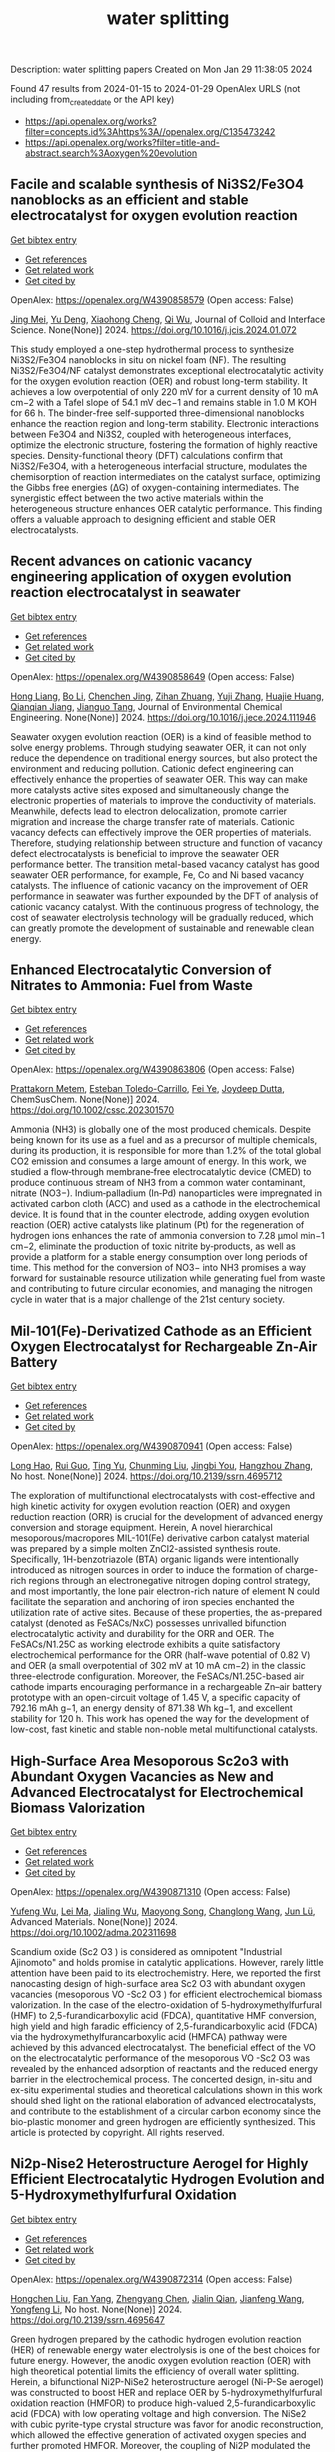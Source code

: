 #+filetags: water_splitting
#+TITLE: water splitting
Description: water splitting papers
Created on Mon Jan 29 11:38:05 2024

Found 47 results from 2024-01-15 to 2024-01-29
OpenAlex URLS (not including from_created_date or the API key)
- [[https://api.openalex.org/works?filter=concepts.id%3Ahttps%3A//openalex.org/C135473242]]
- [[https://api.openalex.org/works?filter=title-and-abstract.search%3Aoxygen%20evolution]]

** Facile and scalable synthesis of Ni3S2/Fe3O4 nanoblocks as an efficient and stable electrocatalyst for oxygen evolution reaction   
    
[[elisp:(doi-add-bibtex-entry "https://doi.org/10.1016/j.jcis.2024.01.072")][Get bibtex entry]] 

- [[elisp:(progn (xref--push-markers (current-buffer) (point)) (oa--referenced-works "https://openalex.org/W4390858579"))][Get references]]
- [[elisp:(progn (xref--push-markers (current-buffer) (point)) (oa--related-works "https://openalex.org/W4390858579"))][Get related work]]
- [[elisp:(progn (xref--push-markers (current-buffer) (point)) (oa--cited-by-works "https://openalex.org/W4390858579"))][Get cited by]]

OpenAlex: https://openalex.org/W4390858579 (Open access: False)
    
[[https://openalex.org/A5061901532][Jing Mei]], [[https://openalex.org/A5040333789][Yu Deng]], [[https://openalex.org/A5018704481][Xiaohong Cheng]], [[https://openalex.org/A5024723041][Qi Wu]], Journal of Colloid and Interface Science. None(None)] 2024. https://doi.org/10.1016/j.jcis.2024.01.072 
     
This study employed a one-step hydrothermal process to synthesize Ni3S2/Fe3O4 nanoblocks in situ on nickel foam (NF). The resulting Ni3S2/Fe3O4/NF catalyst demonstrates exceptional electrocatalytic activity for the oxygen evolution reaction (OER) and robust long-term stability. It achieves a low overpotential of only 220 mV for a current density of 10 mA cm−2 with a Tafel slope of 54.1 mV dec−1 and remains stable in 1.0 M KOH for 66 h. The binder-free self-supported three-dimensional nanoblocks enhance the reaction region and long-term stability. Electronic interactions between Fe3O4 and Ni3S2, coupled with heterogeneous interfaces, optimize the electronic structure, fostering the formation of highly reactive species. Density-functional theory (DFT) calculations confirm that Ni3S2/Fe3O4, with a heterogeneous interfacial structure, modulates the chemisorption of reaction intermediates on the catalyst surface, optimizing the Gibbs free energies (ΔG) of oxygen-containing intermediates. The synergistic effect between the two active materials within the heterogeneous structure enhances OER catalytic performance. This finding offers a valuable approach to designing efficient and stable OER electrocatalysts.    

    

** Recent advances on cationic vacancy engineering application of oxygen evolution reaction electrocatalyst in seawater   
    
[[elisp:(doi-add-bibtex-entry "https://doi.org/10.1016/j.jece.2024.111946")][Get bibtex entry]] 

- [[elisp:(progn (xref--push-markers (current-buffer) (point)) (oa--referenced-works "https://openalex.org/W4390858649"))][Get references]]
- [[elisp:(progn (xref--push-markers (current-buffer) (point)) (oa--related-works "https://openalex.org/W4390858649"))][Get related work]]
- [[elisp:(progn (xref--push-markers (current-buffer) (point)) (oa--cited-by-works "https://openalex.org/W4390858649"))][Get cited by]]

OpenAlex: https://openalex.org/W4390858649 (Open access: False)
    
[[https://openalex.org/A5074183217][Hong Liang]], [[https://openalex.org/A5034995105][Bo Li]], [[https://openalex.org/A5068555749][Chenchen Jing]], [[https://openalex.org/A5068996325][Zihan Zhuang]], [[https://openalex.org/A5000223629][Yuji Zhang]], [[https://openalex.org/A5045615778][Huajie Huang]], [[https://openalex.org/A5050661386][Qianqian Jiang]], [[https://openalex.org/A5014288383][Jianguo Tang]], Journal of Environmental Chemical Engineering. None(None)] 2024. https://doi.org/10.1016/j.jece.2024.111946 
     
Seawater oxygen evolution reaction (OER) is a kind of feasible method to solve energy problems. Through studying seawater OER, it can not only reduce the dependence on traditional energy sources, but also protect the environment and reducing pollution. Cationic defect engineering can effectively enhance the properties of seawater OER. This way can make more catalysts active sites exposed and simultaneously change the electronic properties of materials to improve the conductivity of materials. Meanwhile, defects lead to electron delocalization, promote carrier migration and increase the charge transfer rate of materials. Cationic vacancy defects can effectively improve the OER properties of materials. Therefore, studying relationship between structure and function of vacancy defect electrocatalysts is beneficial to improve the seawater OER performance better. The transition metal-based vacancy catalyst has good seawater OER performance, for example, Fe, Co and Ni based vacancy catalysts. The influence of cationic vacancy on the improvement of OER performance in seawater was further expounded by the DFT of analysis of cationic vacancy catalyst. With the continuous progress of technology, the cost of seawater electrolysis technology will be gradually reduced, which can greatly promote the development of sustainable and renewable clean energy.    

    

** Enhanced Electrocatalytic Conversion of Nitrates to Ammonia: Fuel from Waste   
    
[[elisp:(doi-add-bibtex-entry "https://doi.org/10.1002/cssc.202301570")][Get bibtex entry]] 

- [[elisp:(progn (xref--push-markers (current-buffer) (point)) (oa--referenced-works "https://openalex.org/W4390863806"))][Get references]]
- [[elisp:(progn (xref--push-markers (current-buffer) (point)) (oa--related-works "https://openalex.org/W4390863806"))][Get related work]]
- [[elisp:(progn (xref--push-markers (current-buffer) (point)) (oa--cited-by-works "https://openalex.org/W4390863806"))][Get cited by]]

OpenAlex: https://openalex.org/W4390863806 (Open access: False)
    
[[https://openalex.org/A5016362640][Prattakorn Metem]], [[https://openalex.org/A5025755280][Esteban Toledo-Carrillo]], [[https://openalex.org/A5024385167][Fei Ye]], [[https://openalex.org/A5035904005][Joydeep Dutta]], ChemSusChem. None(None)] 2024. https://doi.org/10.1002/cssc.202301570 
     
Ammonia (NH3) is globally one of the most produced chemicals. Despite being known for its use as a fuel and as a precursor of multiple chemicals, during its production, it is responsible for more than 1.2% of the total global CO2 emission and consumes a large amount of energy. In this work, we studied a flow‐through membrane‐free electrocatalytic device (CMED) to produce continuous stream of NH3 from a common water contaminant, nitrate (NO3−). Indium‐palladium (In‐Pd) nanoparticles were impregnated in activated carbon cloth (ACC) and used as a cathode in the electrochemical device. It is found that in the counter electrode, adding oxygen evolution reaction (OER) active catalysts like platinum (Pt) for the regeneration of hydrogen ions enhances the rate of ammonia conversion to 7.28 µmol min−1 cm−2, eliminate the production of toxic nitrite by‐products, as well as provide a platform for a stable energy consumption over long periods of time. This method for the conversion of NO3− into NH3 promises a way forward for sustainable resource utilization while generating fuel from waste and contributing to future circular economies, and managing the nitrogen cycle in water that is a major challenge of the 21st century society.    

    

** Mil-101(Fe)-Derivatized Cathode as an Efficient Oxygen Electrocatalyst for Rechargeable Zn-Air Battery   
    
[[elisp:(doi-add-bibtex-entry "https://doi.org/10.2139/ssrn.4695712")][Get bibtex entry]] 

- [[elisp:(progn (xref--push-markers (current-buffer) (point)) (oa--referenced-works "https://openalex.org/W4390870941"))][Get references]]
- [[elisp:(progn (xref--push-markers (current-buffer) (point)) (oa--related-works "https://openalex.org/W4390870941"))][Get related work]]
- [[elisp:(progn (xref--push-markers (current-buffer) (point)) (oa--cited-by-works "https://openalex.org/W4390870941"))][Get cited by]]

OpenAlex: https://openalex.org/W4390870941 (Open access: False)
    
[[https://openalex.org/A5085411841][Long Hao]], [[https://openalex.org/A5030380449][Rui Guo]], [[https://openalex.org/A5074617036][Ting Yu]], [[https://openalex.org/A5011907117][Chunming Liu]], [[https://openalex.org/A5019173699][Jingbi You]], [[https://openalex.org/A5007642500][Hangzhou Zhang]], No host. None(None)] 2024. https://doi.org/10.2139/ssrn.4695712 
     
The exploration of multifunctional electrocatalysts with cost-effective and high kinetic activity for oxygen evolution reaction (OER) and oxygen reduction reaction (ORR) is crucial for the development of advanced energy conversion and storage equipment. Herein, A novel hierarchical mesoporous/macropores MIL-101(Fe) derivative carbon catalyst material was prepared by a simple molten ZnCl2-assisted synthesis route. Specifically, 1H-benzotriazole (BTA) organic ligands were intentionally introduced as nitrogen sources in order to induce the formation of charge-rich regions through an electronegative nitrogen doping control strategy, and most importantly, the lone pair electron-rich nature of element N could facilitate the separation and anchoring of iron species enchanted the utilization rate of active sites. Because of these properties, the as-prepared catalyst (denoted as FeSACs/NxC) possesses unrivalled bifunction electrocatalytic activity and durability for the ORR and OER. The FeSACs/N1.25C as working electrode exhibits a quite satisfactory electrochemical performance for the ORR (half-wave potential of 0.82 V) and OER (a small overpotential of 302 mV at 10 mA cm−2) in the classic three-electrode configuration. Moreover, the FeSACs/N1.25C-based air cathode imparts encouraging performance in a rechargeable Zn–air battery prototype with an open-circuit voltage of 1.45 V, a specific capacity of 792.16 mAh g−1, an energy density of 871.38 Wh kg−1, and excellent stability for 120 h. This work has opened the way for the development of low-cost, fast kinetic and stable non-noble metal multifunctional catalysts.    

    

** High‐Surface Area Mesoporous Sc2o3 with Abundant Oxygen Vacancies as New and Advanced Electrocatalyst for Electrochemical Biomass Valorization   
    
[[elisp:(doi-add-bibtex-entry "https://doi.org/10.1002/adma.202311698")][Get bibtex entry]] 

- [[elisp:(progn (xref--push-markers (current-buffer) (point)) (oa--referenced-works "https://openalex.org/W4390871310"))][Get references]]
- [[elisp:(progn (xref--push-markers (current-buffer) (point)) (oa--related-works "https://openalex.org/W4390871310"))][Get related work]]
- [[elisp:(progn (xref--push-markers (current-buffer) (point)) (oa--cited-by-works "https://openalex.org/W4390871310"))][Get cited by]]

OpenAlex: https://openalex.org/W4390871310 (Open access: False)
    
[[https://openalex.org/A5027160438][Yufeng Wu]], [[https://openalex.org/A5009621488][Lei Ma]], [[https://openalex.org/A5026592308][Jialing Wu]], [[https://openalex.org/A5060768508][Maoyong Song]], [[https://openalex.org/A5086584148][Changlong Wang]], [[https://openalex.org/A5036668774][Jun Lü]], Advanced Materials. None(None)] 2024. https://doi.org/10.1002/adma.202311698 
     
Scandium oxide (Sc2 O3 ) is considered as omnipotent "Industrial Ajinomoto" and holds promise in catalytic applications. However, rarely little attention have been paid to its electrochemistry. Here, we reported the first nanocasting design of high-surface area Sc2 O3 with abundant oxygen vacancies (mesoporous VO -Sc2 O3 ) for efficient electrochemical biomass valorization. In the case of the electro-oxidation of 5-hydroxymethylfurfural (HMF) to 2,5-furandicarboxylic acid (FDCA), quantitative HMF conversion, high yield and high faradic efficiency of 2,5-furandicarboxylic acid (FDCA) via the hydroxymethylfurancarboxylic acid (HMFCA) pathway were achieved by this advanced electrocatalyst. The beneficial effect of the VO on the electrocatalytic performance of the mesoporous VO -Sc2 O3 was revealed by the enhanced adsorption of reactants and the reduced energy barrier in the electrochemical process. The concerted design, in-situ and ex-situ experimental studies and theoretical calculations shown in this work should shed light on the rational elaboration of advanced electrocatalysts, and contribute to the establishment of a circular carbon economy since the bio-plastic monomer and green hydrogen are efficiently synthesized. This article is protected by copyright. All rights reserved.    

    

** Ni2p-Nise2 Heterostructure Aerogel for Highly Efficient Electrocatalytic Hydrogen Evolution and 5-Hydroxymethylfurfural Oxidation   
    
[[elisp:(doi-add-bibtex-entry "https://doi.org/10.2139/ssrn.4695647")][Get bibtex entry]] 

- [[elisp:(progn (xref--push-markers (current-buffer) (point)) (oa--referenced-works "https://openalex.org/W4390872314"))][Get references]]
- [[elisp:(progn (xref--push-markers (current-buffer) (point)) (oa--related-works "https://openalex.org/W4390872314"))][Get related work]]
- [[elisp:(progn (xref--push-markers (current-buffer) (point)) (oa--cited-by-works "https://openalex.org/W4390872314"))][Get cited by]]

OpenAlex: https://openalex.org/W4390872314 (Open access: False)
    
[[https://openalex.org/A5014235931][Hongchen Liu]], [[https://openalex.org/A5034255116][Fan Yang]], [[https://openalex.org/A5002894983][Zhengyang Chen]], [[https://openalex.org/A5050938886][Jialin Qian]], [[https://openalex.org/A5025592561][Jianfeng Wang]], [[https://openalex.org/A5033201032][Yongfeng Li]], No host. None(None)] 2024. https://doi.org/10.2139/ssrn.4695647 
     
Green hydrogen prepared by the cathodic hydrogen evolution reaction (HER) of renewable energy water electrolysis is one of the best choices for future energy. However, the anodic oxygen evolution reaction (OER) with high theoretical potential limits the efficiency of overall water splitting. Herein, a bifunctional Ni2P-NiSe2 heterostructure aerogel (Ni-P-Se aerogel) was constructed to boost HER and replace OER by 5-hydroxymethylfurfural oxidation reaction (HMFOR) to produce high-valued 2,5-furandicarboxylic acid (FDCA) with low operating voltage and high conversion. The NiSe2 with cubic pyrite-type crystal structure was favor for anodic reconstruction, which allowed the effective generation of activated oxygen species and further promoted HMFOR. Moreover, the coupling of Ni2P modulated the adsorption energy of OH- in HMFOR and enhanced the activity toward HER. Besides, the aerogel structure with porous network structure provides abundant active sites and mass-transfer pathways. Benefit from these advantages, the optimized Ni-P-Se aerogel exhibited high HER performance (68 mV at 10 mA·cm-2), low onset oxidation potential (1.30 V) and high Faradaic efficiency (97.4%) and FDCA production rate (99.2 μmolFDCA·h-1·cm-2) of HMFOR. Compared to OER, the two-electrode system coupled with HMFOR had significantly increased current density at low operating voltage (87 mA·cm-2 increase at 1.50 V), proving the superiority of HMFOR as alternative anodic reaction. This work offers an anticipated perspective of bifunctional electrocatalysts toward the combination of HER and organics oxidation.    

    

** Strategically Designed Pd-Induced Changes in Alkaline Hydrogen Evolution Reaction and Oxygen Evolution Reaction Performances of Electrochemical Water Oxidation by the Galvanically Synthesized MoO2/MoO3 Composite Thin Film   
    
[[elisp:(doi-add-bibtex-entry "https://doi.org/10.1021/acsami.3c16499")][Get bibtex entry]] 

- [[elisp:(progn (xref--push-markers (current-buffer) (point)) (oa--referenced-works "https://openalex.org/W4390873823"))][Get references]]
- [[elisp:(progn (xref--push-markers (current-buffer) (point)) (oa--related-works "https://openalex.org/W4390873823"))][Get related work]]
- [[elisp:(progn (xref--push-markers (current-buffer) (point)) (oa--cited-by-works "https://openalex.org/W4390873823"))][Get cited by]]

OpenAlex: https://openalex.org/W4390873823 (Open access: False)
    
[[https://openalex.org/A5090569641][Uday Kumar Ghorui]], [[https://openalex.org/A5067363426][Bibhutibhushan Show]], [[https://openalex.org/A5058114509][Dipayan Roy]], [[https://openalex.org/A5086114063][Arindam Basak]], [[https://openalex.org/A5058050968][Bibhutosh Adhikary]], [[https://openalex.org/A5091390027][Anup Mondal]], No host. None(None)] 2024. https://doi.org/10.1021/acsami.3c16499 
     
Electrochemical water oxidation is believed to be an effective pathway to produce clean, carbon-free, and environmentally sustainable green energy. In this work, we report a simple, easy-to-construct, facile, low-cost, and single-step galvanic technique to synthesize a Pd-supported temperature-assisted MoOx thin film nanocomposite for effective water oxidation. The most suitable nanocomposite exhibits very low overpotential at 10 mA/cm2 with smaller Tafel slope values for both hydrogen evolution reaction (HER) and oxygen evolution reaction (OER) processes in an alkaline medium. The formation of a metal oxide-metal junction accelerates the growth of more active sites, promoting induced electronic synergism at the MoOx-Pd interface. This endows higher electrical conductivity and faster electron transfer kinetics, thus accelerating the faster water dissociation reaction following the Tafel-Volmer mechanism to boost the HER process in an alkaline medium. The excellent electrochemical HER and OER performances of our electrocatalyst even supersede the accomplishments of the benchmark catalysts Pt/C and RuO2. Moreover, neither of these two catalysts demonstrates both catalytic reactions, i.e., HER and OER at the same time, which have been observed for our synthesized catalyst. Our findings illustrate the potential of a thin-film MoOx-Pd nanocomposite to be an exceedingly effective electrocatalyst developed by interface engineering strategies. This also provides insight into designing several other semiconductor composite catalysts using simple synthesis techniques for highly efficient HER/OER processes that could be alternatives to benchmark electrocatalysts for water electrolysis.    

    

** Microzone-Acidification-Driven Degradation Mechanism of the NiFe-Based Anode in Seawater Electrolysis   
    
[[elisp:(doi-add-bibtex-entry "https://doi.org/10.1021/acsami.3c13929")][Get bibtex entry]] 

- [[elisp:(progn (xref--push-markers (current-buffer) (point)) (oa--referenced-works "https://openalex.org/W4390882210"))][Get references]]
- [[elisp:(progn (xref--push-markers (current-buffer) (point)) (oa--related-works "https://openalex.org/W4390882210"))][Get related work]]
- [[elisp:(progn (xref--push-markers (current-buffer) (point)) (oa--cited-by-works "https://openalex.org/W4390882210"))][Get cited by]]

OpenAlex: https://openalex.org/W4390882210 (Open access: False)
    
[[https://openalex.org/A5023790454][Mengyi Tang]], [[https://openalex.org/A5037293109][Keming Du]], [[https://openalex.org/A5038107949][Rui Yu]], [[https://openalex.org/A5003529917][Hao Shi]], [[https://openalex.org/A5063467703][Peilin Wang]], [[https://openalex.org/A5009399906][Yifan Guo]], [[https://openalex.org/A5012532235][Qinyi Wei]], [[https://openalex.org/A5082860861][Huayi Yin]], [[https://openalex.org/A5001972742][Dihua Wang]], No host. None(None)] 2024. https://doi.org/10.1021/acsami.3c13929 
     
The anode stability is critical for efficient and reliable seawater electrolyzers. Herein, a NiFe-based film catalyst was prepared by anodic oxidation to serve as a model electrode, which exhibited a satisfactory oxygen evolution performance in simulated alkaline seawater (1 M KOH + 0.5 M NaCl) with an overpotential of 348 mV at 100 mA cm–2 and a long-term stability of over 100 h. After that, the effects of the current density and bulk pH of the electrolyte on its stability were evaluated. It was found that the electrode stability was sensitive to electrolysis conditions, failing at 20 mA cm–2 in 0.1 M KOH + 0.5 M NaCl but over 500 mA cm–2 in 0.5 M KOH + 0.5 M NaCl. The electrode dissolved, and some precipitates immediately formed at the region very close to the electrode surface during the electrolysis. This can be ascribed to the pH difference between the electrode/electrolyte interface and the bulk electrolyte under anodic polarization. In other words, the microzone acidification accelerates the corrosion of the electrode by Cl–, thus affecting the electrode stability. The operational performances of the electrode under different electrolysis conditions were classified to further analyze the degradation behavior, which resulted in three regions corresponding to the stable oxygen evolution, violent dissolution–precipitation, and complete passivation processes, respectively. Thereby increasing the bulk pH could alleviate the microzone acidification and improve the stability of the anode at high current densities. Overall, this study provides new insights into understanding the degradation mechanism of NiFe-based catalysts and offers electrolyte engineering strategies for the application of anodes.    

    

** NiCo2S4 octahedral configuration doped by Mn, Zn and Cu for oxygen evolution reaction   
    
[[elisp:(doi-add-bibtex-entry "https://doi.org/10.1039/d3cc06171j")][Get bibtex entry]] 

- [[elisp:(progn (xref--push-markers (current-buffer) (point)) (oa--referenced-works "https://openalex.org/W4390883323"))][Get references]]
- [[elisp:(progn (xref--push-markers (current-buffer) (point)) (oa--related-works "https://openalex.org/W4390883323"))][Get related work]]
- [[elisp:(progn (xref--push-markers (current-buffer) (point)) (oa--cited-by-works "https://openalex.org/W4390883323"))][Get cited by]]

OpenAlex: https://openalex.org/W4390883323 (Open access: False)
    
[[https://openalex.org/A5019389546][Yi-Ting Chen]], [[https://openalex.org/A5015792001][Wu H]], [[https://openalex.org/A5056540688][Ning Tang]], [[https://openalex.org/A5051439492][Mengjie Zhang]], [[https://openalex.org/A5067124076][Yuqiao Wang]], Chemical Communications. None(None)] 2024. https://doi.org/10.1039/d3cc06171j 
     
Transition metals with similar atomic radius were used to doping spinel NiCo2S4 to adjust octahedral configuration. Mn dopants adjusted the morphology and surface charge distribution, optimized the electron transport and...    

    

** Harnessing Wind Energy for Ultraefficient Green Hydrogen Production with Tin Selenide/Tin Telluride Heterostructures   
    
[[elisp:(doi-add-bibtex-entry "https://doi.org/10.1002/smsc.202300222")][Get bibtex entry]] 

- [[elisp:(progn (xref--push-markers (current-buffer) (point)) (oa--referenced-works "https://openalex.org/W4390883629"))][Get references]]
- [[elisp:(progn (xref--push-markers (current-buffer) (point)) (oa--related-works "https://openalex.org/W4390883629"))][Get related work]]
- [[elisp:(progn (xref--push-markers (current-buffer) (point)) (oa--cited-by-works "https://openalex.org/W4390883629"))][Get cited by]]

OpenAlex: https://openalex.org/W4390883629 (Open access: True)
    
[[https://openalex.org/A5046860517][Aparna Sajeev]], [[https://openalex.org/A5044682504][M. Perumalsamy]], [[https://openalex.org/A5093720829][Vijaykumar Elumalai]], [[https://openalex.org/A5087122773][Arunprasath Sathyaseelan]], [[https://openalex.org/A5032684520][A. Saravanakumar]], [[https://openalex.org/A5057045759][Monunith Anithkumar]], [[https://openalex.org/A5081731391][Sang‐Jae Kim]], No host. None(None)] 2024. https://doi.org/10.1002/smsc.202300222  ([[https://onlinelibrary.wiley.com/doi/pdfdirect/10.1002/smsc.202300222][pdf]])
     
Industrialization of green hydrogen production through electrolyzers is hindered by cost‐effective electrocatalysts and sluggish oxygen evolution reaction (OER). Herein, a facile one‐step hydrothermal technique for the in situ growth of non‐noble tin chalcogenides and their heterostructures on nickel foam (NF) as trifunctional electrocatalysts for hydrogen evolution reaction (HER), OER, and methanol oxidation reaction (MOR) is detailed. Among them, the heterostructured SnSe/SnTe/NF outperforms all others and recently reported catalysts, boasting an impressively low potential of −0.077, 1.51, and 1.33 V versus reversible hydrogen electrode to achieve 10 mA cm −2 for HER, OER, and MOR. Owing to the rod‐like morphology with hetero‐phases for enhancing the performance. Furthermore, a hybrid MOR‐mediated water electrolyzer requiring only 1.49 V to achieve 10 mA cm −2 with value‐added formate is introduced and traditional water electrolyzer is outperformed. Additionally, a zero‐gap commercial anion‐exchange membrane water electrolyzer (AEMWE) with bifunctional SnSe/SnTe/NF electrodes is tested, successfully achieving an industrially required 1 A cm −2 at a low potential of 1.93 V at 70 °C. Moreover, AEMWE using a windmill is powered and H 2 and O 2 production with wind speed is measured. Overall, this work paves the development of unexplored tin chalcogenide heterostructure as a potent candidate for cost‐effective, energy‐efficient, and carbon‐neutral hydrogen production.    

    

** Hybrid Zeolitic Imidazolate Framework‐Derived Co3Mo/Mo2C Heterostructure for Enhanced Oxygen Evolution Reaction   
    
[[elisp:(doi-add-bibtex-entry "https://doi.org/10.1002/adfm.202314247")][Get bibtex entry]] 

- [[elisp:(progn (xref--push-markers (current-buffer) (point)) (oa--referenced-works "https://openalex.org/W4390883869"))][Get references]]
- [[elisp:(progn (xref--push-markers (current-buffer) (point)) (oa--related-works "https://openalex.org/W4390883869"))][Get related work]]
- [[elisp:(progn (xref--push-markers (current-buffer) (point)) (oa--cited-by-works "https://openalex.org/W4390883869"))][Get cited by]]

OpenAlex: https://openalex.org/W4390883869 (Open access: False)
    
[[https://openalex.org/A5045774406][Xiao‐Li Wang]], [[https://openalex.org/A5002854208][Liming Sun]], [[https://openalex.org/A5025620806][Lei Yang]], [[https://openalex.org/A5087869625][Jianwei Zhao]], [[https://openalex.org/A5064109029][Qiang Xu]], Advanced Functional Materials. None(None)] 2024. https://doi.org/10.1002/adfm.202314247 
     
Abstract Constructing heterostructures is an efficient strategy to develop high‐performance and robust electrocatalysts for oxygen evolution reaction (OER). Herein, an ion‐impregnation method and an environmentally friendly in situ carbonization strategy are successively employed to fabricate a novel Co 3 Mo/Mo 2 C heterostructure anchored on nitrogen‐doped carbon (Co 3 Mo/Mo 2 C@NC). Thanks to the formation of heterostructure, the obtained Co 3 Mo/Mo 2 C@NC exhibits an enhanced catalytic performance toward OER with a low overpotential (282 mV @ 10 mA cm −2 , 322 mV @ 50 mA cm −2 , and 355 mV @100 mA cm −2 ) and robust stability (100 mA cm −2 for 200 h) in alkaline media. Detailed experimental results combined with theoretical calculations reveal the formation of a Co 3 Mo/Mo 2 C heterojunction interface can decrease the energy barrier of the rate‐determining step for intermediates during the OER process, thereby inherently enhancing the OER performance. This work presents a rational synthetic route for designing high‐performance heterostructures for energy conversion technologies.    

    

** Progress on Bifunctional Carbon‐Based Electrocatalysts for Rechargeable Zinc–Air Batteries Based on Voltage Difference Performance   
    
[[elisp:(doi-add-bibtex-entry "https://doi.org/10.1002/aenm.202303352")][Get bibtex entry]] 

- [[elisp:(progn (xref--push-markers (current-buffer) (point)) (oa--referenced-works "https://openalex.org/W4390884699"))][Get references]]
- [[elisp:(progn (xref--push-markers (current-buffer) (point)) (oa--related-works "https://openalex.org/W4390884699"))][Get related work]]
- [[elisp:(progn (xref--push-markers (current-buffer) (point)) (oa--cited-by-works "https://openalex.org/W4390884699"))][Get cited by]]

OpenAlex: https://openalex.org/W4390884699 (Open access: False)
    
[[https://openalex.org/A5067857962][Yubin Song]], [[https://openalex.org/A5081239726][Weijie Li]], [[https://openalex.org/A5003850660][Kai Zhang]], [[https://openalex.org/A5043886297][Chao Han]], [[https://openalex.org/A5018192733][Anqiang Pan]], Advanced Energy Materials. None(None)] 2024. https://doi.org/10.1002/aenm.202303352 
     
Abstract Zinc–air batteries (ZABs) hold potential as clean, cost‐effective, and sustainable energy storage system for the next generation. However, the application of ZABs remains challenging because of their poor rechargeability and low efficiency . The design of efficient bifunctional catalysts toward oxygen reduction reaction (ORR) during discharging and the oxygen evolution reaction (OER) during charging is essential to developing rechargeable ZABs. Transition metal (TM)‐doped carbon (TM‐C) materials stand out from all the available bifunctional catalysts due to the excellent specific surface area, diverse morphological structures , and the multiple metal active sites formed after TM doping. This paper, therefore, focuses on the synthesis, electrochemical properties, and potential mechanism of TM‐C catalysts. To make a novelty and logical statement, the voltage difference (Δ E = E i = 10 − E 1/2 ) between the ORR/OER catalytic process is employed to categorize different TM‐C catalysts reported in recent years, which are divided into two groups: I (Δ E = 0.7 − 0.9 V) and II (Δ E = 0.5 − 0.7 V). The catalytic mechanisms of bifunctional catalysts are clarified. More ways and ideas for synthesizing high‐performance bifunctional TM‐C catalysts are also provided. Finally, the current problem and prospects of this group materials are presented.    

    

** Synthesis and Electrocatalytic Applications of Layer‐Structured Metal Chalcogenides Composites   
    
[[elisp:(doi-add-bibtex-entry "https://doi.org/10.1002/smll.202310526")][Get bibtex entry]] 

- [[elisp:(progn (xref--push-markers (current-buffer) (point)) (oa--referenced-works "https://openalex.org/W4390884831"))][Get references]]
- [[elisp:(progn (xref--push-markers (current-buffer) (point)) (oa--related-works "https://openalex.org/W4390884831"))][Get related work]]
- [[elisp:(progn (xref--push-markers (current-buffer) (point)) (oa--cited-by-works "https://openalex.org/W4390884831"))][Get cited by]]

OpenAlex: https://openalex.org/W4390884831 (Open access: False)
    
[[https://openalex.org/A5000836661][Yongteng Qian]], [[https://openalex.org/A5066738004][Fangfang Zhang]], [[https://openalex.org/A5026571332][Xingguang Luο]], [[https://openalex.org/A5037880072][Yijun Zhong]], [[https://openalex.org/A5061505485][Dae Joon Kang]], [[https://openalex.org/A5004880276][Yong Hu]], Small. None(None)] 2024. https://doi.org/10.1002/smll.202310526 
     
Abstract Featured with the attractive properties such as large surface area, unique atomic layer thickness, excellent electronic conductivity, and superior catalytic activity, layered metal chalcogenides (LMCs) have received considerable research attention in electrocatalytic applications. In this review, the approaches developed to synthesize LMCs‐based electrocatalysts are summarized. Recent progress in LMCs‐based composites for electrochemical energy conversion applications including oxygen reduction reaction, carbon dioxide reduction reaction, oxygen evolution reaction, hydrogen evolution reaction, overall water splitting, and nitrogen reduction reaction is reviewed, and the potential opportunities and practical obstacles for the development of LMCs‐based composites as high‐performing active substances for electrocatalytic applications are also discussed. This review may provide an inspiring guidance for developing high‐performance LMCs for electrochemical energy conversion applications.    

    

** Novel Heterostructure‐Based CoFe and Cobalt Oxysulfide Nanocubes for Effective Bifunctional Electrocatalytic Water and Urea Oxidation   
    
[[elisp:(doi-add-bibtex-entry "https://doi.org/10.1002/smll.202310112")][Get bibtex entry]] 

- [[elisp:(progn (xref--push-markers (current-buffer) (point)) (oa--referenced-works "https://openalex.org/W4390884900"))][Get references]]
- [[elisp:(progn (xref--push-markers (current-buffer) (point)) (oa--related-works "https://openalex.org/W4390884900"))][Get related work]]
- [[elisp:(progn (xref--push-markers (current-buffer) (point)) (oa--cited-by-works "https://openalex.org/W4390884900"))][Get cited by]]

OpenAlex: https://openalex.org/W4390884900 (Open access: False)
    
[[https://openalex.org/A5076825790][Athibala Mariappan]], [[https://openalex.org/A5072181586][M. Karthigai Pandian]], [[https://openalex.org/A5026280033][Kugalur Shanmugam Ranjith]], [[https://openalex.org/A5065751319][Ta Thi Thuy Nga]], [[https://openalex.org/A5077558935][Young‐Kyu Han]], [[https://openalex.org/A5047174251][Chung‐Li Dong]], [[https://openalex.org/A5086593828][Ranjith Kumar Dharman]], [[https://openalex.org/A5086593828][Ranjith Kumar Dharman]], Small. None(None)] 2024. https://doi.org/10.1002/smll.202310112 
     
Abstract The development of effective oxygen evolution reaction (OER) and urea oxidation reaction (UOR) on heterostructure electrocatalysts with specific interfaces and characteristics provides a distinctive character. In this study, heterostructure nanocubes (NCs) comprising inner cobalt oxysulfide (CoOS) NCs and outer CoFe (CF) layered double hydroxide (LDH) are developed using a hydrothermal methodology. During the sulfidation process, the divalent sulfur ions (S 2− ) are released from the breakdown of the sulfur source and react with the Co‐precursors on the surface leading to the transformation of CoOH nanorods into CoOS nanocubes. Further, X‐ray photoelectron spectroscopy (XPS) and X‐ray absorption spectroscopy (XAS) analyses reveal that the interactions at the interface of the CF@CoOS NCs significantly altered the electronic structure, thus enhancing the electrocatalytic performance. The optimal catalysts exhibited effective OER and UOR activities, the attained potentials are 1.51 and 1.36 V. This remarkable performance is attributable to the induction of electron transfer from the CoFe LDH to CoOS, which reduces the energy barrier of the intermediates for the OER and UOR. Furthermore, an alkaline water and urea two‐cell electrolyzer assembled using CF@CoOS‐2 NCs and Pt/C as the anode and cathode requires a cell voltage of 1.63 and 1.56 V along with a durability performance.    

    

** Dual-modified engineering suppressed the formation of Li-concentration gradient and oxygen vacancies for single-crystal Ni-rich layered cathodes   
    
[[elisp:(doi-add-bibtex-entry "https://doi.org/10.1016/j.apsusc.2024.159398")][Get bibtex entry]] 

- [[elisp:(progn (xref--push-markers (current-buffer) (point)) (oa--referenced-works "https://openalex.org/W4390886748"))][Get references]]
- [[elisp:(progn (xref--push-markers (current-buffer) (point)) (oa--related-works "https://openalex.org/W4390886748"))][Get related work]]
- [[elisp:(progn (xref--push-markers (current-buffer) (point)) (oa--cited-by-works "https://openalex.org/W4390886748"))][Get cited by]]

OpenAlex: https://openalex.org/W4390886748 (Open access: False)
    
[[https://openalex.org/A5043326307][L. Liu]], [[https://openalex.org/A5028628264][Yuanduo Qu]], [[https://openalex.org/A5023413170][Zhencheng Xie]], [[https://openalex.org/A5013085238][Xin Zhong]], [[https://openalex.org/A5072625816][Junkai Wang]], [[https://openalex.org/A5043819030][Shilong Su]], [[https://openalex.org/A5025299463][Di He]], [[https://openalex.org/A5055884922][Qiuyan Li]], [[https://openalex.org/A5090394279][Lianfeng Duan]], Applied Surface Science. None(None)] 2024. https://doi.org/10.1016/j.apsusc.2024.159398 
     
Ni-rich single-crystal layered cathodes, LiNixCoyMnzO2 (SC-NCM, x ≥ 0.6), have been considered as the most favorable candidates for next-generation high-performance batteries. However, the rapid lithium concentration gradient and increased oxygen vacancies, caused by electrode/electrolyte interface degradation, are the primary reasons leading to the formation of irreversible intergranular cracks and the deterioration of material properties. Herein, the dual-modified LiNi0.6Co0.2Mn0.2O2 (SC-NCM622) nanoparticle with LiTaO3 protective layer containing Ta5+ is synthesized by a facile sol–gel method. The dual-modified strategy could provide rapid lithium-ion channels, effectively relieving stress evolution, polarization, and dynamic degradation of cathode materials during cycling. This strategy hinders the formation of oxygen vacancies on the cathode surface and prevents the development of intragranular cracks. As expected, the 2 wt% LTO@SC-NCM622 exhibits excellent capacity retention of 90.39 % at 1 C after 200 cycles. Even at 10 C, the 2 wt%LTO@SC-NCM622 retains a specific capacity of 88.7 mAh g−1 (82.7 %) after 500 cycles. This work offers guidance for the design of new stable Ni-rich cathodes for next-generation LIBs.    

    

** A Facile Approach to Construct Co2p@Fe(Po3)2-Ncnt Heterojunction with Highly Dispersed Active Sites for Photosensitive Oxygen Reduction Reaction and Oxygen Evolution Reaction   
    
[[elisp:(doi-add-bibtex-entry "https://doi.org/10.2139/ssrn.4695434")][Get bibtex entry]] 

- [[elisp:(progn (xref--push-markers (current-buffer) (point)) (oa--referenced-works "https://openalex.org/W4390887127"))][Get references]]
- [[elisp:(progn (xref--push-markers (current-buffer) (point)) (oa--related-works "https://openalex.org/W4390887127"))][Get related work]]
- [[elisp:(progn (xref--push-markers (current-buffer) (point)) (oa--cited-by-works "https://openalex.org/W4390887127"))][Get cited by]]

OpenAlex: https://openalex.org/W4390887127 (Open access: False)
    
[[https://openalex.org/A5081438845][Junhua Song]], [[https://openalex.org/A5015150923][Xue Li]], [[https://openalex.org/A5012333741][Zuoxu Xiao]], [[https://openalex.org/A5052810141][Tianle Yang]], [[https://openalex.org/A5001989550][Chenhuinan Wei]], [[https://openalex.org/A5079661540][Hongyan Zhuo]], [[https://openalex.org/A5073080176][Wenmiao Chen]], [[https://openalex.org/A5001530798][Yanli Chen]], No host. None(None)] 2024. https://doi.org/10.2139/ssrn.4695434 
     
A facile pre-anchored approach is employed to prepare a non-precious bifunctional electrocatalyst Co2P@Fe(PO3)2-NCNT with a p−n heterojunction structure for the oxygen reduction reaction (ORR) and oxygen evolution reaction (OER). Firstly, a well-designed Co3O4/Fe(CN)64−@PPy-CNT precursor is synthesized via an one-pot method, in which Fe(CN)64− and Co3O4 are pre-anchored on polypyrrole (PPy) chains that in-situ formed on carbon nanotubes (CNTs). Subsequent pyrolysis and phosphating of the precursor resulted in the Co2P@Fe(PO3)2-NCNT catalyst, which contains highly dispersed Co2P and Fe(PO3)2 nanoparticles within N-doped carbon (NCNT). Compared to Co2P-NCNT with only n-type Co2P, introducing p-type Fe(PO3)2 into Co2P@Fe(PO3)2-NCNT leads to not only its Fermi level (EF) closer to Pt, but a larger energy gap between EF and the conduction band. This makes it a higher half-wave potential (E1/2) of 0.85 V for ORR, and a lower overpotential (η10) of only 300 mV for OER, superior to both Co2P-NCNT (E1/2 = 0.76 V, η10 = 510 mV), the commercial 20% Pt/C (E1/2 = 0.84 V) and RuO2 (η10 = 360 mV). Impressively, the unique p−n heterojunction structure of Co2P@Fe(PO3)2-NCNT is resulted in the significant improvement on both ORR with E1/2 increased by 10 mV and OER with overpotential decreased by 20 mV under visible light.    

    

** None   
    
[[elisp:(doi-add-bibtex-entry "https://doi.org/10.1002/cjoc.v42.4")][Get bibtex entry]] 

- [[elisp:(progn (xref--push-markers (current-buffer) (point)) (oa--referenced-works "https://openalex.org/W4390891343"))][Get references]]
- [[elisp:(progn (xref--push-markers (current-buffer) (point)) (oa--related-works "https://openalex.org/W4390891343"))][Get related work]]
- [[elisp:(progn (xref--push-markers (current-buffer) (point)) (oa--cited-by-works "https://openalex.org/W4390891343"))][Get cited by]]

OpenAlex: https://openalex.org/W4390891343 (Open access: False)
    
, Chinese Journal of Chemistry. 42(4)] 2024. https://doi.org/10.1002/cjoc.v42.4 
     
Fe-based oxyhydroxides are state-of-the-art electrocatalysts for alkaline OER, however, the role of Fe still remains a hot topic of considerable discussion over the past decades. The in situ generated Fe vacancies on CoFeOOH derived from dynamic Fe dissolution during OER process are responsible for the significantly enhanced OER performance. More details are discussed in the article by Luo et al. on page 343—350.    

    

** Low onset potential for oxygen evolution reaction on hematite electrodes processed with He plasma irradiation   
    
[[elisp:(doi-add-bibtex-entry "https://doi.org/10.1016/j.ijhydene.2024.01.110")][Get bibtex entry]] 

- [[elisp:(progn (xref--push-markers (current-buffer) (point)) (oa--referenced-works "https://openalex.org/W4390892019"))][Get references]]
- [[elisp:(progn (xref--push-markers (current-buffer) (point)) (oa--related-works "https://openalex.org/W4390892019"))][Get related work]]
- [[elisp:(progn (xref--push-markers (current-buffer) (point)) (oa--cited-by-works "https://openalex.org/W4390892019"))][Get cited by]]

OpenAlex: https://openalex.org/W4390892019 (Open access: False)
    
[[https://openalex.org/A5010001497][Shin Kajita]], [[https://openalex.org/A5087006716][Anja Bieberle‐Hütter]], International Journal of Hydrogen Energy. 57(None)] 2024. https://doi.org/10.1016/j.ijhydene.2024.01.110 
     
In this study, we investigated the effects of helium (He) plasma irradiation and thermal treatment on the morphology, the surface characteristics, and the photoelectrochemical performance of bulk iron (Fe) sheets. After processing, all samples consisted mainly of an α-Fe2O3 surface. Helium plasma irradiation resulted in a cathodic shift in the onset potential of the photocurrent from 1.16 VRHE (no pretreatment) to 0.57 VRHE (plasma exposure at 660 °C), where VRHE represents the potential versus reversible hydrogen electrode (RHE). An increase in the surface roughness and a smaller amount of hydroxyl or oxygen vacancies at the surface after photoelectrochemical measurement are related to the decrease of the onset potential. The results show that He plasma irradiation does not only modify the surface morphology, but also affects the functional properties of the materials.    

    

** Unveiling the electrochemical activation mechanism of Prussian blue analogue pre-catalysts for high-efficient oxygen evolution reaction   
    
[[elisp:(doi-add-bibtex-entry "https://doi.org/10.26599/emd.2023.9370014")][Get bibtex entry]] 

- [[elisp:(progn (xref--push-markers (current-buffer) (point)) (oa--referenced-works "https://openalex.org/W4390894160"))][Get references]]
- [[elisp:(progn (xref--push-markers (current-buffer) (point)) (oa--related-works "https://openalex.org/W4390894160"))][Get related work]]
- [[elisp:(progn (xref--push-markers (current-buffer) (point)) (oa--cited-by-works "https://openalex.org/W4390894160"))][Get cited by]]

OpenAlex: https://openalex.org/W4390894160 (Open access: True)
    
[[https://openalex.org/A5088850707][Han‐Xun Wei]], [[https://openalex.org/A5047557663][Huanhuan Sun]], [[https://openalex.org/A5079043288][Yueying Li]], [[https://openalex.org/A5058932447][Jintao Zhang]], [[https://openalex.org/A5070964621][Jian‐Gan Wang]], Energy Materials and Devices. None(None)] 2024. https://doi.org/10.26599/emd.2023.9370014  ([[https://file.sciopen.com/sciopen_public/1747072852409516033.pdf][pdf]])
     
Prussian blue analogues (PBAs) are regarded as effective pre-catalysts for oxygen evolution reaction (OER), but the underlying mechanism of their electrochemical activation is still not well elucidated. In this work, we design and construct PBAs-based pre-catalysts to unveil the activation mechanism and achieve high-efficient OER. The PBAs undergo in situ electrochemical transformation to form the corresponding metal (oxy)hydroxides (M(O)OH) as the true OER catalyst. More importantly, the hexacyanoferrate ligands are unveiled to experience repetitive interfactial coordination/etching with/from the M(O)OH during the activation process. The distinct mechanism could achieve in situ Fe doping and the increase of defect concentration. The defect-enriched Fe-NiOOH derived from a well-designed NiHCF/Ni(OH)2 pre-catalyst requires a low overpotential of 227 mV to drive the current density of 10 mA cm-2, and could work stably at 130 mA cm-2 over 100 h. This work offers a fundamental insight into the activation mechanism for developing advanced pre-catalysts for OER.    

    

** Understanding Highly Active and Durable Fe-Doped Co(Oh)2 Catalysts in Alkaline Oxygen Evolution Reaction by in Situ Xanes Studies   
    
[[elisp:(doi-add-bibtex-entry "https://doi.org/10.2139/ssrn.4697142")][Get bibtex entry]] 

- [[elisp:(progn (xref--push-markers (current-buffer) (point)) (oa--referenced-works "https://openalex.org/W4390904175"))][Get references]]
- [[elisp:(progn (xref--push-markers (current-buffer) (point)) (oa--related-works "https://openalex.org/W4390904175"))][Get related work]]
- [[elisp:(progn (xref--push-markers (current-buffer) (point)) (oa--cited-by-works "https://openalex.org/W4390904175"))][Get cited by]]

OpenAlex: https://openalex.org/W4390904175 (Open access: False)
    
[[https://openalex.org/A5003171150][Du-Hyeon Kim]], [[https://openalex.org/A5067799791][Yong‐Kul Lee]], No host. None(None)] 2024. https://doi.org/10.2139/ssrn.4697142 
     
The activation and degradation mechanisms of CoFe layered double hydroxide (CoFe-LDH) and Fe-doped Co(OH)2 (Fe-Co(OH)2) have been investigated using in situ X-ray absorption spectroscopy coupled with cyclic voltammetry (CV) in 0-0.9V (vs Hg/HgO). A series of CoFe-LDH samples have been prepared by co-electrodeposition with varying Co/Fe ratios. Fe-doping on Co(OH)2 has been applied using 10 ppm of Fe in 1.0M KOH. Electrochemical impedance spectroscopy (EIS) and CV cycles confirm the degradation of Co(OH)2 and CoFe-LDH due to the irreversible redox of Co(OH)2/CoOOH, and Fe extraction. In contrast, Fe-doped Co(OH)2 shows high activity and stability in the OER. In situ XANES analysis suggests that the Fe-doping allows the Co(OH)2 to remain as CoOOH even under potential fluctuations.    

    

** Site-specific metal-support interaction to switch the activity of Ir single atoms for oxygen evolution reaction   
    
[[elisp:(doi-add-bibtex-entry "https://doi.org/10.1038/s41467-024-44815-0")][Get bibtex entry]] 

- [[elisp:(progn (xref--push-markers (current-buffer) (point)) (oa--referenced-works "https://openalex.org/W4390904335"))][Get references]]
- [[elisp:(progn (xref--push-markers (current-buffer) (point)) (oa--related-works "https://openalex.org/W4390904335"))][Get related work]]
- [[elisp:(progn (xref--push-markers (current-buffer) (point)) (oa--cited-by-works "https://openalex.org/W4390904335"))][Get cited by]]

OpenAlex: https://openalex.org/W4390904335 (Open access: True)
    
[[https://openalex.org/A5013382299][Jie Wei]], [[https://openalex.org/A5044601163][Hengjing Tang]], [[https://openalex.org/A5010634879][Li Sheng]], [[https://openalex.org/A5033862876][Ruyang Wang]], [[https://openalex.org/A5074130931][Minghui Fan]], [[https://openalex.org/A5018898375][Jin Wan]], [[https://openalex.org/A5091026913][Yaoguo Wu]], [[https://openalex.org/A5000151255][Z. D. Zhang]], [[https://openalex.org/A5039567536][Shiming Zhou]], [[https://openalex.org/A5075571728][Jie Zeng]], Nature Communications. 15(1)] 2024. https://doi.org/10.1038/s41467-024-44815-0  ([[https://www.nature.com/articles/s41467-024-44815-0.pdf][pdf]])
     
Abstract The metal-support interactions (MSI) could greatly determine the electronic properties of single-atom catalysts, thus affecting the catalytic performance. However, the typical approach to regulating MSI usually suffers from interference of the variation of supports or sacrificing the stability of catalysts. Here, we effectively regulate the site-specific MSI of Ir single atoms anchored on Ni layered double hydroxide through an electrochemical deposition strategy. Cathodic deposition drives Ir atoms to locate at three-fold facial center cubic hollow sites with strong MSI, while anodic deposition drives Ir atoms to deposit onto oxygen vacancy sites with weak MSI. The mass activity and intrinsic activity of Ir single-atom catalysts with strong MSI towards oxygen evolution reaction are 19.5 and 5.2 times that with weak MSI, respectively. Mechanism study reveals that the strong MSI between Ir atoms and the support stimulates the activity of Ir sites by inducing the switch of active sites from Ni sites to Ir sites and optimizes the adsorption strength of intermediates, thereby enhancing the activity.    

    

** Ligands Defect-Induced Structural Self-Reconstruction of Fe–Ni–Co-Hydroxyl Oxides with Crystalline/Amorphous Heterophase from a 2D Metal–Organic Framework for an Efficient Oxygen Evolution Reaction   
    
[[elisp:(doi-add-bibtex-entry "https://doi.org/10.1021/acscatal.3c05314")][Get bibtex entry]] 

- [[elisp:(progn (xref--push-markers (current-buffer) (point)) (oa--referenced-works "https://openalex.org/W4390907090"))][Get references]]
- [[elisp:(progn (xref--push-markers (current-buffer) (point)) (oa--related-works "https://openalex.org/W4390907090"))][Get related work]]
- [[elisp:(progn (xref--push-markers (current-buffer) (point)) (oa--cited-by-works "https://openalex.org/W4390907090"))][Get cited by]]

OpenAlex: https://openalex.org/W4390907090 (Open access: False)
    
[[https://openalex.org/A5091300678][Hongqi Chu]], [[https://openalex.org/A5044789787][Rujin Li]], [[https://openalex.org/A5000139851][Panpan Feng]], [[https://openalex.org/A5086890929][Dongyan Wang]], [[https://openalex.org/A5046884970][Chunxiang Li]], [[https://openalex.org/A5028136131][Yanling Yu]], [[https://openalex.org/A5048237780][Min Yang]], ACS Catalysis. None(None)] 2024. https://doi.org/10.1021/acscatal.3c05314 
     
The two-dimensional (2D) Fe–Ni–Co-MOF is synthesized using a simple double ligand strategy at room temperature. The surface reconstruction process transforms it into a crystalline–amorphous heterojunction composed of polycrystalline metal (oxy)hydroxide (MOOH) and amorphous metal oxides/hydroxides with terephthalic acid (TPA) by coordination covalent bonding. In situ Raman spectroscopy discloses the dynamic structure conversion. Density functional theory (DFT), Fourier transform infrared spectroscopy (FTIR), and solid-state nuclear magnetic resonance (SSNMR) reveal the induction of the ligand defects on surface reconstruction and the enhancing effect of TPA on the oxygen evolution reaction (OER) performance through a covalent interaction. The amorphous–crystalline heterojunction of Fe–Ni–CoOOH-TPA has numerous structural defects and high electrical conductivity, resulting in an efficient and stable OER performance with overpotentials of 236 mV at 10 mA cm–2. It has also been observed that the catalyst processes self-healing in an idle state, arising from the reversible conversion of MOOH to M(OH)2. This work reveals the structural and compositional transformation of the 2D Fe–Ni–Co-MOF during surface reconstruction, elucidating the relationship between electrocatalytic reconstruction and water-splitting performance of metal–organic framework (MOF)-based catalysts. It has been proven that appropriate covalent interactions enhance the OER of electrocatalysts.    

    

** Heterojunction Induced Rapid Transformation of Ni3+/Ni2+ Sites Which Mediates Urea Oxidation for Energy‐Efficient Hydrogen Production   
    
[[elisp:(doi-add-bibtex-entry "https://doi.org/10.1002/adma.202311766")][Get bibtex entry]] 

- [[elisp:(progn (xref--push-markers (current-buffer) (point)) (oa--referenced-works "https://openalex.org/W4390907515"))][Get references]]
- [[elisp:(progn (xref--push-markers (current-buffer) (point)) (oa--related-works "https://openalex.org/W4390907515"))][Get related work]]
- [[elisp:(progn (xref--push-markers (current-buffer) (point)) (oa--cited-by-works "https://openalex.org/W4390907515"))][Get cited by]]

OpenAlex: https://openalex.org/W4390907515 (Open access: False)
    
[[https://openalex.org/A5081774843][Peng Guo]], [[https://openalex.org/A5014503942][Shoufu Cao]], [[https://openalex.org/A5048074828][Wenjing Huang]], [[https://openalex.org/A5052850228][Xiaoqing Lü]], [[https://openalex.org/A5084151450][Weizhe Chen]], [[https://openalex.org/A5032946295][Youzi Zhang]], [[https://openalex.org/A5039796972][Yijin Wang]], [[https://openalex.org/A5012799970][Xin Xu]], [[https://openalex.org/A5034805827][Ruiqing Zou]], [[https://openalex.org/A5050597874][Sibi Liu]], [[https://openalex.org/A5003462637][Tongtong Li]], Advanced Materials. None(None)] 2024. https://doi.org/10.1002/adma.202311766 
     
Abstract Water electrolysis is an environmentally‐friendly strategy for hydrogen production but suffers from significant energy consumption. Substituting urea oxidation reaction (UOR) with lower theoretical voltage for water oxidation reaction adopting nickel‐based electrocatalysts engenders reduced energy consumption for hydrogen production. The main obstacle remains strong interaction between accumulated Ni 3+ and *COO in the conventional Ni 3+ ‐catalyzing pathway. Herein, we develop a novel Ni 3+ /Ni 2+ mediated pathway for UOR via constructing a heterojunction of nickel metaphosphate and nickel telluride (Ni 2 P 4 O 12 /NiTe), which efficiently lowers the energy barrier of UOR avoids the accumulation of Ni 3+ and excessive adsorption of *COO on the electrocatalysts. As a result, Ni 2 P 4 O 12 /NiTe demonstrates an exceptionally low potential of 1.313 V to achieve a current density of 10 mA cm −2 towards efficient urea oxidation reaction while simultaneously showcases an overpotential of merely 24 mV at 10 mA cm −2 for hydrogen evolution reaction. Constructing urea electrolysis electrolyzer using Ni 2 P 4 O 12 /NiTe at both sides attains 100 mA cm −2 at a low cell voltage of 1.475 V along with excellent stability over 500 hours accompanied with nearly 100% Faradic efficiency. This article is protected by copyright. All rights reserved    

    

** Electrochemical Synthesis of Ammonia via Nitrogen Reduction and Oxygen Evolution Reactions—A Comprehensive Review on Electrolyte-Supported Cells   
    
[[elisp:(doi-add-bibtex-entry "https://doi.org/10.3390/en17020441")][Get bibtex entry]] 

- [[elisp:(progn (xref--push-markers (current-buffer) (point)) (oa--referenced-works "https://openalex.org/W4390910364"))][Get references]]
- [[elisp:(progn (xref--push-markers (current-buffer) (point)) (oa--related-works "https://openalex.org/W4390910364"))][Get related work]]
- [[elisp:(progn (xref--push-markers (current-buffer) (point)) (oa--cited-by-works "https://openalex.org/W4390910364"))][Get cited by]]

OpenAlex: https://openalex.org/W4390910364 (Open access: True)
    
[[https://openalex.org/A5017146414][Hizkia Manuel Vieri]], [[https://openalex.org/A5084484351][M. W. Kim]], [[https://openalex.org/A5072403902][Arash Badakhsh]], [[https://openalex.org/A5083337587][Sun Hee Choi]], Energies. 17(2)] 2024. https://doi.org/10.3390/en17020441  ([[https://www.mdpi.com/1996-1073/17/2/441/pdf?version=1705409050][pdf]])
     
The application of protonic ceramic electrolysis cells (PCECs) for ammonia (NH3) synthesis has been evaluated over the past 14 years. While nitrogen (N2) is the conventional fuel on the cathode side, various fuels such as methane (CH4), hydrogen (H2), and steam (H2O) have been investigated for the oxygen evolution reaction (OER) on the anode side. Because H2 is predominantly produced through CO2-emitting methane reforming, H2O has been the conventional carbon-free option thus far. Although the potential of utilizing H2O and N2 as fuels is considerable, studies exploring this specific combination remain limited. PCEC fabrication technologies are being developed extensively, thus necessitating a comprehensive review. Several strategies for electrode fabrication, deposition, and electrolyte design are discussed herein. The progress in electrode development for PCECs has also been delineated. Finally, the existing challenges and prospective outlook of PCEC for NH3 synthesis are analyzed and discussed. The most significant finding is the lack of past research involving PCEC with H2O and N2 as fuel configurations and the diversity of nitrogen reduction reaction catalysts. This review indicates that the maximum NH3 synthesis rate is 14 × 10−9 mol cm−2 s−1, and the maximum current density for the OER catalyst is 1.241 A cm−2. Moreover, the pellet electrolyte thickness must be maintained at approximately 0.8–1.5 mm, and the stability of thin-film electrolytes must be improved.    

    

** Oxygen Vacancy Optimization of the Titanium Carbide Mxene Surface for Enhanced Electrochemical Nitrogen Reduction   
    
[[elisp:(doi-add-bibtex-entry "https://doi.org/10.2139/ssrn.4696673")][Get bibtex entry]] 

- [[elisp:(progn (xref--push-markers (current-buffer) (point)) (oa--referenced-works "https://openalex.org/W4390910683"))][Get references]]
- [[elisp:(progn (xref--push-markers (current-buffer) (point)) (oa--related-works "https://openalex.org/W4390910683"))][Get related work]]
- [[elisp:(progn (xref--push-markers (current-buffer) (point)) (oa--cited-by-works "https://openalex.org/W4390910683"))][Get cited by]]

OpenAlex: https://openalex.org/W4390910683 (Open access: False)
    
[[https://openalex.org/A5057936702][Leiming Tao]], [[https://openalex.org/A5050145382][Zhenghong Guo]], [[https://openalex.org/A5090251912][Kui Pang]], [[https://openalex.org/A5057489654][Zhi Zhang]], [[https://openalex.org/A5013038112][Chen Wang]], [[https://openalex.org/A5034904172][Liming Huang]], [[https://openalex.org/A5079944667][Guanhua Zhu]], [[https://openalex.org/A5031173998][Linhai Duan]], [[https://openalex.org/A5045985930][Jianjun Yang]], [[https://openalex.org/A5044283271][Xiquan Fu]], No host. None(None)] 2024. https://doi.org/10.2139/ssrn.4696673 
     
Electrochemical N2 reduction reaction (NRR) provides a hopeful way for sustainable NH3 production. It is the key to realize efficient NRR reaction to optimize the structure and electronic configuration of catalyst materials. Increasing the number of active centers in Ti3C2Tx MXene allows for the development of effective NRR electrocatalysts. Herein, we rationally integrated defect engineering to create oxygen vacancy-rich Ti3C2-Mxene (K-Ti3C2-400) as an efficient NRR catalyst with an NH3 yield of 32.25± 0.8 μg·h-1·mg-1cat. at −0.55 V and a Faradaic efficiency of 12.85% ± 0.26% at −0.45 V versus reversible hydrogen electrode. According to the density functional theory, oxygen vacancies can prevent the hydrogen evolution reaction by delaying H adsorption, thereby activating absorbed N2 and encouraging *N2H synthesis. This research opens up new possibilities for creating MXene-based catalysts with surface reactivity and selectivity for electrochemical N2 fixation.    

    

** Advancing oxygen evolution electrocatalysis with human-machine intelligence   
    
[[elisp:(doi-add-bibtex-entry "https://doi.org/10.1016/j.checat.2023.100868")][Get bibtex entry]] 

- [[elisp:(progn (xref--push-markers (current-buffer) (point)) (oa--referenced-works "https://openalex.org/W4391043168"))][Get references]]
- [[elisp:(progn (xref--push-markers (current-buffer) (point)) (oa--related-works "https://openalex.org/W4391043168"))][Get related work]]
- [[elisp:(progn (xref--push-markers (current-buffer) (point)) (oa--cited-by-works "https://openalex.org/W4391043168"))][Get cited by]]

OpenAlex: https://openalex.org/W4391043168 (Open access: True)
    
[[https://openalex.org/A5083865054][Liping Liu]], [[https://openalex.org/A5047424183][Siwen Wang]], [[https://openalex.org/A5013986686][Chen Ling]], [[https://openalex.org/A5040429065][Hongliang Xin]], Chem Catalysis. 4(1)] 2024. https://doi.org/10.1016/j.checat.2023.100868 
     
In this article, Hongliang Xin (associate professor at Virginia Tech), Chen Ling (senior principal research scientist at Toyota), and their colleagues discuss the critical challenges in developing high-performance electrocatalysts for the oxygen evolution reaction (OER), particularly by emphasizing the role of artificial intelligence (AI) in materials exploration and discovery. They highlight the necessity of a collaborative human-machine intelligence approach to overcome the complexities of OER catalysis and accelerate the advancement of sustainable energy solutions.    

    

** Insights on MOF-derived metal–carbon nanostructures for oxygen evolution   
    
[[elisp:(doi-add-bibtex-entry "https://doi.org/10.1039/d3dt04263d")][Get bibtex entry]] 

- [[elisp:(progn (xref--push-markers (current-buffer) (point)) (oa--referenced-works "https://openalex.org/W4391225155"))][Get references]]
- [[elisp:(progn (xref--push-markers (current-buffer) (point)) (oa--related-works "https://openalex.org/W4391225155"))][Get related work]]
- [[elisp:(progn (xref--push-markers (current-buffer) (point)) (oa--cited-by-works "https://openalex.org/W4391225155"))][Get cited by]]

OpenAlex: https://openalex.org/W4391225155 (Open access: False)
    
[[https://openalex.org/A5084914364][Junliang Chen]], [[https://openalex.org/A5054473752][Jinjie Qian]], Dalton Transactions. None(None)] 2024. https://doi.org/10.1039/d3dt04263d 
     
This article focuses on elucidating the fabrication and design of metal-organic framework derived metal-carbon nanostructures for oxygen evolution. It is categorized into three following topics: MOF selection, metal introduction and carbon structure.    

    

** Surface reconstruction of La0.6Sr0.4Co0.8Ni0.2O3- perovskite nanofibers for oxygen evolution reaction   
    
[[elisp:(doi-add-bibtex-entry "https://doi.org/10.1016/j.ceramint.2024.01.211")][Get bibtex entry]] 

- [[elisp:(progn (xref--push-markers (current-buffer) (point)) (oa--referenced-works "https://openalex.org/W4390942237"))][Get references]]
- [[elisp:(progn (xref--push-markers (current-buffer) (point)) (oa--related-works "https://openalex.org/W4390942237"))][Get related work]]
- [[elisp:(progn (xref--push-markers (current-buffer) (point)) (oa--cited-by-works "https://openalex.org/W4390942237"))][Get cited by]]

OpenAlex: https://openalex.org/W4390942237 (Open access: False)
    
[[https://openalex.org/A5087438347][Yusong Niu]], [[https://openalex.org/A5014609476][Xin Chang]], [[https://openalex.org/A5052582378][Mingyi Zhang]], [[https://openalex.org/A5031140913][Jingbo Mu]], Ceramics International. None(None)] 2024. https://doi.org/10.1016/j.ceramint.2024.01.211 
     
Perovskites have become promising alternatives to precious metal-catalyzed oxygen evolution reaction (OER). Herein, we report the synthesis of several perovskite nanofibers, specifically La0.6Sr0.4CoxNi1-xO3-δ (LSCN), and investigate their electrocatalytic water oxidation activity in alkaline electrolytes. La0.6Sr0.4Co0.8Ni0.2O3-δ (LSCN-0.8) is selected and immersed in an aqueous NaBH4 solution for 1 h for surface reconstruction. The perovskite nanofibers' electrocatalytic OER activity and stability are rigorously evaluated using a standard three-electrode system. Results reveal that even a slight Co substitution for Ni content within the LSCN perovskite structure has a notable impact on electrocatalytic activity. Moreover, LSCN-0.8 exhibits an overpotential of 363 mV at 20 mA cm−2 in 1 M KOH. However, significant improvement is observed after the surface reconstruction process. The optimized LSCN-0.8 (now called LSCN-2) displays the lowest OER overpotential (320 mV) under the same conditions. Furthermore, the LSCN-2 nanostructure demonstrates exceptional electrode stability, as evidenced by only a slight decrease in electrocatalytic performance during 5000 cycles of linear sweep voltammetry.    

    

** Enhanced catalytic activity of ZnWO4 by nickel-doping in oxygen evolution reactions   
    
[[elisp:(doi-add-bibtex-entry "https://doi.org/10.1016/j.mssp.2024.108151")][Get bibtex entry]] 

- [[elisp:(progn (xref--push-markers (current-buffer) (point)) (oa--referenced-works "https://openalex.org/W4391197664"))][Get references]]
- [[elisp:(progn (xref--push-markers (current-buffer) (point)) (oa--related-works "https://openalex.org/W4391197664"))][Get related work]]
- [[elisp:(progn (xref--push-markers (current-buffer) (point)) (oa--cited-by-works "https://openalex.org/W4391197664"))][Get cited by]]

OpenAlex: https://openalex.org/W4391197664 (Open access: False)
    
[[https://openalex.org/A5087592842][Meng Li]], [[https://openalex.org/A5086054627][Deijun Xiong]], [[https://openalex.org/A5036224962][Jinxing Wang]], [[https://openalex.org/A5082373186][Xiaoyang Dong]], [[https://openalex.org/A5069325690][Peiyang Zhang]], Materials Science in Semiconductor Processing. 173(None)] 2024. https://doi.org/10.1016/j.mssp.2024.108151 
     
The development of efficient and low-cost metal materials is indispensable in clean energy technology. Metal tungstates have previously been reported as catalysts for oxygen evolution reactions (OER). However, ZnWO4 alone does not exhibit significant catalytic activity for OER, it requires 330 mV to drive the reaction at 10 mA cm−2. To address this issue, a self-supporting electrode mixed with tungstate is synthesized by a hydrothermal method. Notably, the Ni-doped ZnWO4 self-supporting material demonstrates improved OER catalytic activity. Specifically, when comparing ZnWO4 to ZnNiWO4, it exhibits a reduced Tafel slope by 190 mV·dec−1, resulting in an overpotential of only 110 mV at 10 mA cm−2, with long-term stability for at least 20 h. Furthermore, the d-band center of ZnNiWO4 is modeled using Materials Studio and simulated through projected density of states (PDOS) calculations. These calculations reveal that the presence of Ni activates the metal ion as an OER active site with strong orbital overlap with the reaction intermediate. This adjustment in the electronic structure of the Ni–Zn metal active site during the oxygen evolution reaction alters the adsorption energy. Consequently, doping of Ni enhances the metal's ability to adsorb *OOH radical, shifting the d-band center of ZnNiWO4 further away from the Fermi level, and facilitates rapid oxygen release.    

    

** Dynamic Promotion of the Oxygen Evolution Reaction via Programmable Metal Oxides   
    
[[elisp:(doi-add-bibtex-entry "https://doi.org/10.26434/chemrxiv-2024-gs6zn")][Get bibtex entry]] 

- [[elisp:(progn (xref--push-markers (current-buffer) (point)) (oa--referenced-works "https://openalex.org/W4391172933"))][Get references]]
- [[elisp:(progn (xref--push-markers (current-buffer) (point)) (oa--related-works "https://openalex.org/W4391172933"))][Get related work]]
- [[elisp:(progn (xref--push-markers (current-buffer) (point)) (oa--cited-by-works "https://openalex.org/W4391172933"))][Get cited by]]

OpenAlex: https://openalex.org/W4391172933 (Open access: True)
    
[[https://openalex.org/A5030610409][Sallye R. Gathmann]], [[https://openalex.org/A5065773454][Christopher J. Bartel]], [[https://openalex.org/A5029991019][Lars C. Grabow]], [[https://openalex.org/A5089122189][Omar Abdel‐Rahman]], [[https://openalex.org/A5071975512][C. Daniel Frisbie]], [[https://openalex.org/A5003718847][Paul J. Dauenhauer]], No host. None(None)] 2024. https://doi.org/10.26434/chemrxiv-2024-gs6zn  ([[https://chemrxiv.org/engage/api-gateway/chemrxiv/assets/orp/resource/item/65af381d66c13817290d5404/original/dynamic-promotion-of-the-oxygen-evolution-reaction-via-programmable-metal-oxides.pdf][pdf]])
     
Hydrogen gas is a promising renewable energy storage medium when produced via water electrolysis, but this process is limited by the sluggish kinetics of the anodic oxygen evolution reaction (OER). Herein, we used a microkinetic model to investigate promoting the OER using programmable oxide catalysts (i.e., forced catalyst dynamics). We found that programmable catalysts could increase current density at a fixed overpotential (100X to 600X over static rates) or reduce the overpotential required to reach a fixed current density of 10 mA/cm^2 (45 – 140% reduction vs. static). In our kinetic parameterization, the key parameters controlling the quality of the catalytic ratchet were the O*-to-OOH* and O*-to-OH* activation barriers. Our findings indicate that programmable catalysts may be a viable strategy for accelerating the OER or enabling lower-overpotential operation, but a more accurate kinetic parameterization is required for precise predictions of performance, ratchet quality, and resulting energy efficiency.    

    

** Material Dynamics of Manganese-Based Oxychlorides for Oxygen Evolution Reaction in Acid   
    
[[elisp:(doi-add-bibtex-entry "https://doi.org/10.1021/acs.chemmater.3c02362")][Get bibtex entry]] 

- [[elisp:(progn (xref--push-markers (current-buffer) (point)) (oa--referenced-works "https://openalex.org/W4390918522"))][Get references]]
- [[elisp:(progn (xref--push-markers (current-buffer) (point)) (oa--related-works "https://openalex.org/W4390918522"))][Get related work]]
- [[elisp:(progn (xref--push-markers (current-buffer) (point)) (oa--cited-by-works "https://openalex.org/W4390918522"))][Get cited by]]

OpenAlex: https://openalex.org/W4390918522 (Open access: False)
    
[[https://openalex.org/A5014692849][Ruihan Li]], [[https://openalex.org/A5015462149][Dennis Nordlund]], [[https://openalex.org/A5037183181][Linsey C. Seitz]], Chemistry of Materials. None(None)] 2024. https://doi.org/10.1021/acs.chemmater.3c02362 
     
Earth-abundant manganese-based oxides have emerged as promising alternatives to noble-metal-based catalysts for the oxygen evolution reaction (OER) in acidic conditions; however, their inferior activity and stability present critical challenges for the sustainable production of hydrogen via water electrolysis. Moving beyond oxides, heteroanionic materials, which incorporate anions with lower electronegativity than oxygen, have shown potential for improving the OER performance, but a detailed understanding of the underlying mechanisms is lacking. Here, we investigate manganese-based oxychlorides (Mn8O10Cl3 and FeMn7O10Cl3) that exhibit excellent activity and stability for acidic OER to elucidate material property dynamics and correlate them with OER behaviors. Our rigorous electrochemical stability testing reveals that the high operating potential mitigates Mn dissolution over prolonged exposure to the OER conditions. Through a combination of ex situ and in situ surface and bulk-sensitive X-ray spectroscopy analyses, we observe a trade-off between increasing Mn valence and maintaining structural integrity, which results in dynamic bond length changes within the [MnCl6] octahedra during the activation and degradation processes of these oxychloride catalysts. This study provides insights into the fundamental relationships between the chemical, electronic, and geometric properties of the catalysts and their electrocatalytic outcomes.    

    

** Fabrication of hexagonal Cu2O nanocrystals on CNTs for oxygen evolution reaction   
    
[[elisp:(doi-add-bibtex-entry "https://doi.org/10.1016/j.jpcs.2023.111853")][Get bibtex entry]] 

- [[elisp:(progn (xref--push-markers (current-buffer) (point)) (oa--referenced-works "https://openalex.org/W4391179968"))][Get references]]
- [[elisp:(progn (xref--push-markers (current-buffer) (point)) (oa--related-works "https://openalex.org/W4391179968"))][Get related work]]
- [[elisp:(progn (xref--push-markers (current-buffer) (point)) (oa--cited-by-works "https://openalex.org/W4391179968"))][Get cited by]]

OpenAlex: https://openalex.org/W4391179968 (Open access: False)
    
[[https://openalex.org/A5083753418][Salma Aman]], [[https://openalex.org/A5018207831][Meznah M. Alanazi]], [[https://openalex.org/A5008098859][Shaimaa A. M. Abdelmohsen]], [[https://openalex.org/A5088716481][Saeed D. Alahmari]], [[https://openalex.org/A5078102681][Abdullah G. Al‐Sehemi]], [[https://openalex.org/A5014861084][Muhammad Suleman Waheed]], [[https://openalex.org/A5051797797][A.M.A. Henaish]], [[https://openalex.org/A5084172156][Zubair Ahmad]], [[https://openalex.org/A5001974005][Hafiz Muhammad Tahir Farid]], Journal of Physics and Chemistry of Solids. None(None)] 2024. https://doi.org/10.1016/j.jpcs.2023.111853 
     
Electrocatalytic water (H2O) splitting relies heavily on the rational formation of most effective, long-lasting catalysts that should be cheaper and earth abundant. Therefore, an effective electrocatalyst is the need of the hour that may effectively pursue both electrocatalytic OER and HER. This study paves the way for the straightforward preparation of conductive polymer tailored metal oxide nanocomposite Cu2O/CNTs by a facile hydrothermal approach to be employed as overall water splitting electrocatalyst. The techniques comprising SEM, XRD, EDX and the BET test were employed to characterize the synthesized Cu2O/CNTs electrocatalyst. The generated Cu2O/CNTs electrocatalysts exhibited a Tafel value of 39 mV/dec, an overpotential of 267 mV@10 mA/cm2, and stability of OER activity that lasted for at least 70 hours. The electrocatalytic results show that the combination of Cu2O and CNTs has a synergistic impact to reduce the overpotential value. In an effort to pinpoint the rate determining processes for OER, the voltage of OER is connected to the electrolyte pH and exhibits a non-proton concerted approach. The above designed nanocomposite is quite promising for modern hydrogen production systems due to their quick electron transfer mechanism, remarkable durability, and good activity for OER.    

    

** Spinel-type high-entropy oxide nanotubes for efficient oxygen evolution reaction   
    
[[elisp:(doi-add-bibtex-entry "https://doi.org/10.1016/j.colsurfa.2024.133315")][Get bibtex entry]] 

- [[elisp:(progn (xref--push-markers (current-buffer) (point)) (oa--referenced-works "https://openalex.org/W4391177777"))][Get references]]
- [[elisp:(progn (xref--push-markers (current-buffer) (point)) (oa--related-works "https://openalex.org/W4391177777"))][Get related work]]
- [[elisp:(progn (xref--push-markers (current-buffer) (point)) (oa--cited-by-works "https://openalex.org/W4391177777"))][Get cited by]]

OpenAlex: https://openalex.org/W4391177777 (Open access: False)
    
[[https://openalex.org/A5046042839][Yanbin Zhu]], [[https://openalex.org/A5070686219][Qing Xiang]], [[https://openalex.org/A5050156870][Guo Le]], [[https://openalex.org/A5060213367][Shuanglong Lu]], [[https://openalex.org/A5067758457][Fang Duan]], [[https://openalex.org/A5036927789][Mingliang Du]], [[https://openalex.org/A5014327956][Han Zhu]], Colloids and Surfaces A: Physicochemical and Engineering Aspects. None(None)] 2024. https://doi.org/10.1016/j.colsurfa.2024.133315 
     
Oxygen evolution reaction (OER) involved 4-electron transfers is generally considered as the bottleneck for electrocatalytic water splitting. High-entropy oxides (HEO) show promising potential for OER due to their flexible structures and tunable compositions. Herein, we report a facile strategy to synthesize spinel-type (FeCoNiMnCr)3O4 HEO nanotubes (NTs) with unique hollow structures by combining electrospinning process and calcination treatment. The (FeCoNiMnCr)3O4 HEO NTs prepared at 400 °C exhibit the low overpotential of 353 mV at 50 mA cm-2 and small Tafel slope of 55.6 mV dec-1 in 1 M KOH electrolyte. The three-dimensional (3D) nanofiber-based architecture ensure the superior stability, as evidenced by the stable current density under continuous OER process for more than 60 h. Meanwhile, the hollow structure provides abundant exposed active sites, which could significantly improve the OER activity. This work provides new design of low-cost and high-efficient HEO with ensemble active sites for OER.    

    

** Strategic Design and Insights into Lanthanum and Strontium Perovskite Oxides for Oxygen Reduction and Oxygen Evolution Reactions   
    
[[elisp:(doi-add-bibtex-entry "https://doi.org/10.1002/smll.202308443")][Get bibtex entry]] 

- [[elisp:(progn (xref--push-markers (current-buffer) (point)) (oa--referenced-works "https://openalex.org/W4391142464"))][Get references]]
- [[elisp:(progn (xref--push-markers (current-buffer) (point)) (oa--related-works "https://openalex.org/W4391142464"))][Get related work]]
- [[elisp:(progn (xref--push-markers (current-buffer) (point)) (oa--cited-by-works "https://openalex.org/W4391142464"))][Get cited by]]

OpenAlex: https://openalex.org/W4391142464 (Open access: False)
    
[[https://openalex.org/A5050236680][Sagar Ingavale]], [[https://openalex.org/A5036345289][Mohan Gopalakrishnan]], [[https://openalex.org/A5092896607][Carolin Mercy Enoch]], [[https://openalex.org/A5067676218][Chanon Pornrungroj]], [[https://openalex.org/A5000448228][Meena Rittiruam]], [[https://openalex.org/A5036226683][Supareak Praserthdam]], [[https://openalex.org/A5007823738][Anongnat Somwangthanaroj]], [[https://openalex.org/A5093770957][Kasadit Nootong]], [[https://openalex.org/A5074004594][Rojana Pornprasertsuk]], [[https://openalex.org/A5081163390][Soorathep Kheawhom]], Small. None(None)] 2024. https://doi.org/10.1002/smll.202308443 
     
Abstract Perovskite oxides exhibit bifunctional activity for both oxygen reduction (ORR) and oxygen evolution reactions (OER), making them prime candidates for energy conversion in applications like fuel cells and metal‐air batteries. Their intrinsic catalytic prowess, combined with low‐cost, abundance, and diversity, positions them as compelling alternatives to noble metal and metal oxides catalysts. This review encapsulates the nuances of perovskite oxide structures and synthesis techniques, providing insight into pivotal active sites that underscore their bifunctional behavior. The focus centers on the breakthroughs surrounding lanthanum (La) and strontium (Sr)‐based perovskite oxides, specifically their roles in zinc‐air batteries (ZABs). An introduction to the mechanisms of ORR and OER is provided. Moreover, the light is shed on strategies and determinants central to optimizing the bifunctional performance of La and Sr‐based perovskite oxides.    

    

** Carbon nanotubes immobilized copper(salen) nanocomposite for electrochemical oxygen evolution reaction   
    
[[elisp:(doi-add-bibtex-entry "https://doi.org/10.56042/ijc.v63i1.2312")][Get bibtex entry]] 

- [[elisp:(progn (xref--push-markers (current-buffer) (point)) (oa--referenced-works "https://openalex.org/W4391174987"))][Get references]]
- [[elisp:(progn (xref--push-markers (current-buffer) (point)) (oa--related-works "https://openalex.org/W4391174987"))][Get related work]]
- [[elisp:(progn (xref--push-markers (current-buffer) (point)) (oa--cited-by-works "https://openalex.org/W4391174987"))][Get cited by]]

OpenAlex: https://openalex.org/W4391174987 (Open access: True)
    
, Indian Journal of Chemistry. 63(1)] 2024. https://doi.org/10.56042/ijc.v63i1.2312  ([[https://or.niscpr.res.in/index.php/IJC/article/download/2312/2438][pdf]])
     
An efficient oxygen evolution reaction (OER) electrocatalysts are widely required in the realm of water electrolysis and rechargeable metal-air batteries. This work describes an easy and simple method for the synthesis of copper salen (Cu(Salen))-functionalized multiwalled carbon nanotubes (MWCNTs) nanocomposite materials (Cu(Salen)/MWCNTs). It was used for OER in the basic medium (0.1 M KOH). The resulting nanocomposite, Cu(Salen)/MWCNTs, was studied using spectroscopic and microscopic techniques. For example, Fourier transform infrared (FT-IR), UV-visible spectroscopy, powder X-ray diffraction (p-XRD), scanning electron microscopy (SEM), and energy dispersive X-ray analysis (EDAX). The electrochemical characterization of prepared Cu(Salen)/MWCNTs nanocomposite based modified glassy carbon (GC) electrodes (GC/Cu(Salen)/MWCNTs) and their application towards OER were performed using an electrochemical method. The Tafel slope of nanocomposite material is 159.6 mv/dec in 0.1 M KOH solution, indicating that GC/Cu(Salen)/MWCNTs could be a promising and cost-effective electrode material for the OER. This study demonstrates a novel way for creating an active nanocomposite catalyst for OER in alkaline media.    

    

** Copper oxide nanofibers obtained by solution blow spinning as catalysts for oxygen evolution reaction   
    
[[elisp:(doi-add-bibtex-entry "https://doi.org/10.1016/j.ceramint.2024.01.213")][Get bibtex entry]] 

- [[elisp:(progn (xref--push-markers (current-buffer) (point)) (oa--referenced-works "https://openalex.org/W4390965940"))][Get references]]
- [[elisp:(progn (xref--push-markers (current-buffer) (point)) (oa--related-works "https://openalex.org/W4390965940"))][Get related work]]
- [[elisp:(progn (xref--push-markers (current-buffer) (point)) (oa--cited-by-works "https://openalex.org/W4390965940"))][Get cited by]]

OpenAlex: https://openalex.org/W4390965940 (Open access: False)
    
[[https://openalex.org/A5012056564][Alessandra Patrícia de Araújo Dantas]], [[https://openalex.org/A5001528670][Rafael A. Raimundo]], [[https://openalex.org/A5011364392][Pedro de Lima Neto]], [[https://openalex.org/A5013176757][Caio M. S. Lopes]], [[https://openalex.org/A5075400591][Jakeline R.D. Santos]], [[https://openalex.org/A5090398034][Francisco J.A. Loureiro]], [[https://openalex.org/A5029685103][Tatiany Barata Pereira]], [[https://openalex.org/A5088882865][Marco A. Morales]], [[https://openalex.org/A5061360133][Eliton S. Medeiros]], [[https://openalex.org/A5069774051][Daniel A. Macedo]], Ceramics International. None(None)] 2024. https://doi.org/10.1016/j.ceramint.2024.01.213 
     
In this work, we report copper oxide nanofibers (CuO – N) synthesized by Solution Blow Spinning (SBS) for oxygen evolution reaction (OER), and their comparison with a control sample based on a commercial powder (CuO – C). Both materials were characterized by various techniques, including X-ray diffraction (XRD), magnetometry, scanning electron microscopy (SEM), and spectroscopy (Fourier transform infrared (FT-IR), Raman and X-ray photoelectron (XPS)) to confirm the purity, and microstructural and surface chemical properties. Subsequently, the performance of copper oxide catalysts in a 1.0 M KOH solution was investigated. Copper oxide with nanofiber morphology (CuO – N) exhibited a small overpotential of 385 mV @ 10 mA cm−2 and a Tafel coefficient of only 76 mV dec−1, i.e., fast kinetics for water splitting, a result that is modulated by oxygen vacancies (O2/O1 = 0.83). The oxygen vacancies are due to the presence of Cu1+ in the lattice. The analyses of the magnetization measurements at 5 K suggest a larger amount of Cu1+ in sample CuO – N. Therefore, this work sheds light on how to design low-cost nanofibrous catalysts based on abundant transition metals in the earth's crust by SBS, an economical and scalable technique, which is promising for energy applications.    

    

** Constructing highly efficient bifunctional catalysts for oxygen reduction and oxygen evolution by modifying MXene with transition metal   
    
[[elisp:(doi-add-bibtex-entry "https://doi.org/10.1016/j.jcis.2024.01.089")][Get bibtex entry]] 

- [[elisp:(progn (xref--push-markers (current-buffer) (point)) (oa--referenced-works "https://openalex.org/W4391063505"))][Get references]]
- [[elisp:(progn (xref--push-markers (current-buffer) (point)) (oa--related-works "https://openalex.org/W4391063505"))][Get related work]]
- [[elisp:(progn (xref--push-markers (current-buffer) (point)) (oa--cited-by-works "https://openalex.org/W4391063505"))][Get cited by]]

OpenAlex: https://openalex.org/W4391063505 (Open access: False)
    
[[https://openalex.org/A5061630253][Dai Yu]], [[https://openalex.org/A5047850201][Xiuyun Zhao]], [[https://openalex.org/A5016833284][Desheng Zheng]], [[https://openalex.org/A5059700536][Qingrui Zhao]], [[https://openalex.org/A5082664273][Jing Feng]], [[https://openalex.org/A5019670440][Yingjie Feng]], [[https://openalex.org/A5063446819][Xingbo Ge]], [[https://openalex.org/A5024977426][Xin Chen]], Journal of Colloid and Interface Science. None(None)] 2024. https://doi.org/10.1016/j.jcis.2024.01.089 
     
Exploring highly active electrocatalysts for oxygen reduction reaction (ORR) and oxygen evolution reaction (OER) has become a growing interest in recent years. Herein, an efficient pathway for designing MXene-based ORR/OER catalysts is proposed. It involves introducing non-noble metals into Vo (vacancy site), H1 and H2 (the hollow sites on top of C and the metal atom, respectively) sites on M2CO2 surfaces, named TM-VO/H1/H2-M2CO2 (TM = Fe, Co, Ni, M = V, Nb, Ta). Among these recombination catalysts, Co-H1-V2CO2 and Ni-H1-V2CO2 exhibit the most promising ORR catalytic activities, with low overpotential values of 0.35 and 0.37 V, respectively. Similarly, Fe-H1-V2CO2, Co-VO-Nb2CO2, and Ni-H2-Nb2CO2 possess low OER overpotential values of 0.29, 0.39, and 0.44 V, respectively, suggesting they have enormous potential as effective catalysts for OER. Notably, Co-H2-Ta2CO2 possesses the lowest potential gap value of 0.53 V, demonstrating it has an extraordinary bifunctional catalytic activity. The excellent catalytic performance of these recombination catalysts can be elucidated through an electronic structure analysis, which primarily relies on the electron-donating capacity and synergistic effects between transition metals and sub-metals. These results provide theoretical guidance for designing new ORR and OER catalysts using 2D MXene materials.    

    

** Exploring the role of iron in Fe5Ni4S8 toward oxygen evolution through modulation of electronic orbital occupancy   
    
[[elisp:(doi-add-bibtex-entry "https://doi.org/10.1016/j.jechem.2024.01.028")][Get bibtex entry]] 

- [[elisp:(progn (xref--push-markers (current-buffer) (point)) (oa--referenced-works "https://openalex.org/W4391152145"))][Get references]]
- [[elisp:(progn (xref--push-markers (current-buffer) (point)) (oa--related-works "https://openalex.org/W4391152145"))][Get related work]]
- [[elisp:(progn (xref--push-markers (current-buffer) (point)) (oa--cited-by-works "https://openalex.org/W4391152145"))][Get cited by]]

OpenAlex: https://openalex.org/W4391152145 (Open access: False)
    
[[https://openalex.org/A5070671117][Zhengyan Du]], [[https://openalex.org/A5069619264][Zeshuo Meng]], [[https://openalex.org/A5035280619][H. Sun]], [[https://openalex.org/A5085794085][Yifan Li]], [[https://openalex.org/A5018421780][Chao Jiang]], [[https://openalex.org/A5037742951][Yaxin Li]], [[https://openalex.org/A5016312685][Xiaoying Hu]], [[https://openalex.org/A5063995082][Yi Cui]], [[https://openalex.org/A5020651129][Shansheng Yu]], [[https://openalex.org/A5037428389][Hongwei Tian]], Journal of Energy Chemistry. None(None)] 2024. https://doi.org/10.1016/j.jechem.2024.01.028 
     
Ni-Fe-based catalysts are considered to be among the most active catalysts for the oxygen evolution reaction (OER) under alkaline conditions, with Fe playing a crucial role. However, Fe leaching occurs during the reaction due to thermodynamic instability, which has resulted in conflicting reports within the literature regarding its role. To clarify this point, we propose a strategy consisting of modulating the electronic orbital occupancy to suppress the extensive loss of Fe atoms during the OER process. Theoretical calculations, in-situ X-ray photoelectron spectroscopy, molecular dynamics simulations, and a series of characterization showed that the stable presence of Fe not only accelerates the electron transfer process but also optimizes the reaction barriers of the oxygen evolution intermediates, promoting the phase transition of Fe5Ni4S8 to highly active catalytic species. The modulated Fe5Ni4S8-based pre-catalysts exhibit improved OER activity and long-term durability. This study provides a novel perspective for understanding the role of Fe in the OER process.    

    

** Efficient Oxygen Evolution Reaction by Ru(II) Polypyridyl Complex based AIEgen   
    
[[elisp:(doi-add-bibtex-entry "https://doi.org/10.1039/d3qi02380j")][Get bibtex entry]] 

- [[elisp:(progn (xref--push-markers (current-buffer) (point)) (oa--referenced-works "https://openalex.org/W4390987133"))][Get references]]
- [[elisp:(progn (xref--push-markers (current-buffer) (point)) (oa--related-works "https://openalex.org/W4390987133"))][Get related work]]
- [[elisp:(progn (xref--push-markers (current-buffer) (point)) (oa--cited-by-works "https://openalex.org/W4390987133"))][Get cited by]]

OpenAlex: https://openalex.org/W4390987133 (Open access: False)
    
[[https://openalex.org/A5071842308][Snehadrinarayan Khatua]], [[https://openalex.org/A5058986428][Monosh Rabha]], [[https://openalex.org/A5047379472][Sreenivasan Nagappan]], [[https://openalex.org/A5029602773][Bhaskar Sen]], [[https://openalex.org/A5031222788][Khanindram Baruah]], [[https://openalex.org/A5067628877][Subrata Kundu]], No host. None(None)] 2024. https://doi.org/10.1039/d3qi02380j 
     
Ruthenium polypyridyl complexes are known for their excellent photophysical properties and rich electrochemical behavior. Thus, developing complexes with multifunctional behavior showing potential applications in multiple fields is of great importance....    

    

** Efficient oxygen evolution using conductive cobalt-based metal-organic framework   
    
[[elisp:(doi-add-bibtex-entry "https://doi.org/10.1016/j.fuel.2024.131044")][Get bibtex entry]] 

- [[elisp:(progn (xref--push-markers (current-buffer) (point)) (oa--referenced-works "https://openalex.org/W4391143814"))][Get references]]
- [[elisp:(progn (xref--push-markers (current-buffer) (point)) (oa--related-works "https://openalex.org/W4391143814"))][Get related work]]
- [[elisp:(progn (xref--push-markers (current-buffer) (point)) (oa--cited-by-works "https://openalex.org/W4391143814"))][Get cited by]]

OpenAlex: https://openalex.org/W4391143814 (Open access: False)
    
[[https://openalex.org/A5061145215][Munzir H. Suliman]], [[https://openalex.org/A5025288698][Lolwah Tawfiq Alfuhaid]], [[https://openalex.org/A5042532738][Mohd Yusuf Khan]], [[https://openalex.org/A5090138718][Muhammad Usman]], [[https://openalex.org/A5088210851][Aasif Helal]], Fuel. 363(None)] 2024. https://doi.org/10.1016/j.fuel.2024.131044 
     
No abstract    

    

** Laser assisted oxygen vacancy engineering on Fe doped CoO nanoparticles for oxygen evolution at large current density   
    
[[elisp:(doi-add-bibtex-entry "https://doi.org/10.1016/j.electacta.2024.143841")][Get bibtex entry]] 

- [[elisp:(progn (xref--push-markers (current-buffer) (point)) (oa--referenced-works "https://openalex.org/W4391037653"))][Get references]]
- [[elisp:(progn (xref--push-markers (current-buffer) (point)) (oa--related-works "https://openalex.org/W4391037653"))][Get related work]]
- [[elisp:(progn (xref--push-markers (current-buffer) (point)) (oa--cited-by-works "https://openalex.org/W4391037653"))][Get cited by]]

OpenAlex: https://openalex.org/W4391037653 (Open access: False)
    
[[https://openalex.org/A5005245760][Min Zhu]], [[https://openalex.org/A5072946813][Zong‐Qiang Sheng]], [[https://openalex.org/A5019261932][Zhifen Fu]], [[https://openalex.org/A5075847376][Yang Li]], [[https://openalex.org/A5001017073][Juan Gao]], [[https://openalex.org/A5089966579][Chao Zhang]], Electrochimica Acta. None(None)] 2024. https://doi.org/10.1016/j.electacta.2024.143841 
     
Exploring cost-effective non-noble metal-based catalysts with high activity and stability is of great significance for energy conversion and storage involving oxygen evolution reaction (OER). Here, we employed a laser irradiation technique to synthesis Fe doped CoO nanoparticles with ultrafine size (≈ 5.4 nm) and abundant oxygen vacancies (Fe-Ov-CoO). The ultrafine size of Fe-Ov-CoO nanoparticles provides more active sites to be exposed. Fe doping and oxygen vacancy promote the intrinsic activity and electron transfer rates of Fe-Ov-CoO, giving rise to high activity and stability catalyst for OER. Fe-Ov-CoO delivers a large current density of 1000 mA cm−2 at an overpotential of 548 mV, which is much better than commercial RuO2. Moreover, Fe-Ov-CoO presents a remarkable long-term stability with negligible degeneration at a high current density of 500 mA cm−2 for 120 h. This work provides a new route to develop OER electrocatalyst with high activity and stability.    

    

** Three-dimensional ordered macroporous design of heterogeneous cobalt-iron phosphides as oxygen evolution electrocatalyst   
    
[[elisp:(doi-add-bibtex-entry "https://doi.org/10.1088/1361-6528/ad21a5")][Get bibtex entry]] 

- [[elisp:(progn (xref--push-markers (current-buffer) (point)) (oa--referenced-works "https://openalex.org/W4391127015"))][Get references]]
- [[elisp:(progn (xref--push-markers (current-buffer) (point)) (oa--related-works "https://openalex.org/W4391127015"))][Get related work]]
- [[elisp:(progn (xref--push-markers (current-buffer) (point)) (oa--cited-by-works "https://openalex.org/W4391127015"))][Get cited by]]

OpenAlex: https://openalex.org/W4391127015 (Open access: False)
    
[[https://openalex.org/A5010184929][Suqing Zhao]], [[https://openalex.org/A5057639371][Weijin Cao]], [[https://openalex.org/A5030429211][Lu Lu]], [[https://openalex.org/A5084750748][Zhaoyang Tan]], [[https://openalex.org/A5007948614][Yanji Wang]], [[https://openalex.org/A5045477027][Lanlan Wu]], [[https://openalex.org/A5083687798][Jingde Li]], Nanotechnology. None(None)] 2024. https://doi.org/10.1088/1361-6528/ad21a5 
     
Abstract Oxygen evolution reaction (OER) plays a key role in electrochemical conversion, which needs efficient and economical electrocatalyst to boost its kinetics for large-scale application. Herein, a bimetallic CoP/FeP2 heterostructure with a three-dimensional ordered macroporous structure (3DOM-CoP/FeP2) was synthesized as an OER catalyst to demonstrate a heterogeneous engineering induction strategy. By adjusting the electron distribution and producing a lot of active sites, the heterogeneous interface enhances catalytic performance. High specific surface area is provided by the 3DOM structure. Additionally, at the solid-gas-electrolyte threephase interface, the electrocatalytic reaction exhibits good mass transfer. In-situ Raman spectroscopy characterization revealed that FeOOH and CoOOH reconstructed from CoP/FeP2 were the true OER active sites. Consequently, the 3DOM-CoP/FeP2 demonstrates superior OER activity with a low overpotentials of 300/420 mV at 10/100 mA cm–2 and meritorious OER durability. It also reveals promising performance as the overall water splitting anode.&#xD;    

    

** Origin of Anomalous Activities during Oxygen Evolution Reaction in Cubic CoNiCuFe Prussian Blue Analogue   
    
[[elisp:(doi-add-bibtex-entry "https://doi.org/10.26434/chemrxiv-2024-bfvb8")][Get bibtex entry]] 

- [[elisp:(progn (xref--push-markers (current-buffer) (point)) (oa--referenced-works "https://openalex.org/W4391168303"))][Get references]]
- [[elisp:(progn (xref--push-markers (current-buffer) (point)) (oa--related-works "https://openalex.org/W4391168303"))][Get related work]]
- [[elisp:(progn (xref--push-markers (current-buffer) (point)) (oa--cited-by-works "https://openalex.org/W4391168303"))][Get cited by]]

OpenAlex: https://openalex.org/W4391168303 (Open access: True)
    
[[https://openalex.org/A5039487681][Yu Han]], [[https://openalex.org/A5038741154][Youngnam Kang]], [[https://openalex.org/A5017298534][Jie Wei]], No host. None(None)] 2024. https://doi.org/10.26434/chemrxiv-2024-bfvb8  ([[https://chemrxiv.org/engage/api-gateway/chemrxiv/assets/orp/resource/item/65afb1ba9138d231618da1ab/original/origin-of-anomalous-activities-during-oxygen-evolution-reaction-in-cubic-co-ni-cu-fe-prussian-blue-analogue.pdf][pdf]])
     
Amorphous oxide catalysts typically exhibit excellent activity toward oxygen evolution reaction (OER) due to a large number of undercoordinated sites or lattice defects, but also generally suffering from low stability and difficulty in characterizing the structure. Herein, we report a well-crystallized cubic CoNiCuFe prussian blue analogue (PBA) catalyst with anomalous activities in electrocatalyzing OER when compared with its amorphized oxide. In situ Raman spectroscopy revealed a much more abundant MOOH active phase accumulated on the cubic CoNiCuFe-PBA surface than that on the amorphous CoNiCuFe-oxide surface. Further characterizations demonstrate that more high-valence metal (i.e. Co3+, Ni3+) sites are available on the cubic CoNiCuFe-PBA surface at the initial state, which is suggested to be more susceptible to redox-active surface hydroxylation and serve as the origin of active sites during OER process. The maintained cubic framework structure as well as the lower valence of Fe could contribute to considerably better stability. Such findings would open up a new door to future highly active and stable catalyst designs.    

    

** Benchmarking Stability of Iridium Oxide in Acidic Media under Oxygen Evolution Conditions: A Review: Part II   
    
[[elisp:(doi-add-bibtex-entry "https://doi.org/10.1595/205651324x17055018154113")][Get bibtex entry]] 

- [[elisp:(progn (xref--push-markers (current-buffer) (point)) (oa--referenced-works "https://openalex.org/W4390987310"))][Get references]]
- [[elisp:(progn (xref--push-markers (current-buffer) (point)) (oa--related-works "https://openalex.org/W4390987310"))][Get related work]]
- [[elisp:(progn (xref--push-markers (current-buffer) (point)) (oa--cited-by-works "https://openalex.org/W4390987310"))][Get cited by]]

OpenAlex: https://openalex.org/W4390987310 (Open access: True)
    
[[https://openalex.org/A5028610474][James Murawski]], [[https://openalex.org/A5004372016][Søren B. Scott]], [[https://openalex.org/A5027366818][Reshma R. Rao]], [[https://openalex.org/A5040293372][Katie Rigg]], [[https://openalex.org/A5030674093][Christopher Mark Zalitis]], [[https://openalex.org/A5015505628][James Stevens]], [[https://openalex.org/A5007586547][Jonathan Sharman]], [[https://openalex.org/A5055131883][Gareth Hinds]], [[https://openalex.org/A5039064548][Ifan E. L. Stephens]], Johnson Matthey Technology Review. None(None)] 2024. https://doi.org/10.1595/205651324x17055018154113 
     
Part I (1) introduced state-of-the-art proton exchange membrane (PEM) electrolysers with iridium-based catalysts for oxygen evolution at the anode in green hydrogen applications. Aqueous model systems and full cell testing were discussed along with proton exchange membrane water electrolyser (PEMWE) catalyst degradation mechanisms, types of iridium oxide, mechanisms of iridium dissolution and stability studies. In Part II, we highlight considerations and best practices for the investigation of activity and stability of oxygen evolution catalysts via short term testing.    

    

** Halogen-Modified Iron-Based Metal–Organic Frameworks for Remarkably Improved Electrocatalytic Oxygen Evolution   
    
[[elisp:(doi-add-bibtex-entry "https://doi.org/10.1021/acs.jpcc.3c06800")][Get bibtex entry]] 

- [[elisp:(progn (xref--push-markers (current-buffer) (point)) (oa--referenced-works "https://openalex.org/W4391157099"))][Get references]]
- [[elisp:(progn (xref--push-markers (current-buffer) (point)) (oa--related-works "https://openalex.org/W4391157099"))][Get related work]]
- [[elisp:(progn (xref--push-markers (current-buffer) (point)) (oa--cited-by-works "https://openalex.org/W4391157099"))][Get cited by]]

OpenAlex: https://openalex.org/W4391157099 (Open access: False)
    
[[https://openalex.org/A5088936095][Qianglong Qi]], [[https://openalex.org/A5010776860][Yue Zhang]], [[https://openalex.org/A5064403506][Chengxu Zhang]], [[https://openalex.org/A5081844561][Feng Li]], [[https://openalex.org/A5008888331][Richeng Liu]], [[https://openalex.org/A5027149538][Jue Hu]], The Journal of Physical Chemistry C. None(None)] 2024. https://doi.org/10.1021/acs.jpcc.3c06800 
     
Iron-based metal–organic frameworks (MOFs) have shown potential as catalysts for the electrocatalysis oxygen evolution reaction (OER). Despite numerous methods being employed to enhance the OER performance of MOFs, the influence of halogen-containing linkers on the electronic structure of iron-based MOF catalysts remains unexplored. In this study, a series of Fe-based MOFs (denoted as MOF-R, where R = H, Cl, or Br) with comparable structures are synthesized by changing the organic linkers coordinated with the Fe metal active center, with the aim of investigating the influence of halogen-containing linkers on the OER activity. Significantly, MOF-Br exhibited superior OER activity compared to MOF-Cl and MOF-H. Density functional theory calculations reveal that the tuning of halogen groups on organic linkers can modulate the electronic structure of the metal active sites and effectively regulate the adsorption behavior of key intermediates near the optimal d-band center, leading to the enhancement of electroactivity. Notably, the bromine-substituted MOF-Br catalyst displayed remarkable intrinsic OER activity, including a low overpotential of 251.2 mV at a current density of 10 mA cm–2 and a low Tafel slope of 44.5 mV dec–1, surpassing the halogen-unsubstituted MOF-H (262.6 mV and 63.4 mV dec–1) and commercial IrO2 (335.3 mV and 98.6 mV dec–1). Moreover, the high turnover frequency at an overpotential of 300 mV was measured to be 0.537 s–1, which is 30 times greater than that of the commercial IrO2 catalyst (0.018 s–1). This research offers a potential strategy for designing MOF electrocatalysts with superior OER activity, laying a solid foundation for the rational design and synthesis of excellent OER electrocatalysts in the future.    

    

** Data driven computational design of stable oxygen evolution catalysts by DFT and machine learning: Promising electrocatalysts   
    
[[elisp:(doi-add-bibtex-entry "https://doi.org/10.1016/j.jechem.2023.12.048")][Get bibtex entry]] 

- [[elisp:(progn (xref--push-markers (current-buffer) (point)) (oa--referenced-works "https://openalex.org/W4390937419"))][Get references]]
- [[elisp:(progn (xref--push-markers (current-buffer) (point)) (oa--related-works "https://openalex.org/W4390937419"))][Get related work]]
- [[elisp:(progn (xref--push-markers (current-buffer) (point)) (oa--cited-by-works "https://openalex.org/W4390937419"))][Get cited by]]

OpenAlex: https://openalex.org/W4390937419 (Open access: False)
    
[[https://openalex.org/A5091408659][Hwanyeol Park]], [[https://openalex.org/A5016517520][Yunseok Kim]], [[https://openalex.org/A5080230233][Sang‐Hoon Choi]], [[https://openalex.org/A5084806533][Ho Jun Kim]], Journal of Energy Chemistry. None(None)] 2024. https://doi.org/10.1016/j.jechem.2023.12.048 
     
The revolutionary development of machine learning (ML), data science, and analytics, coupled with its application in material science, stands as a significant milestone of the scientific community over the last decade. Investigating active, stable, and cost-efficient catalysts is crucial for oxygen evolution reaction owing to the significance in a range of electrochemical energy conversion processes. In this work, we have demonstrated an efficient approach of high-throughput screening to find stable transition metal oxides under acid condition for high-performance oxygen evolution reaction (OER) catalysts through density functional theory (DFT) calculation and a machine learning algorithm. A methodology utilizing both the Materials Project database and DFT calculations was introduced to assess the acid stability under specific reaction conditions. Building upon this, OER catalytic activity of acid-stable materials was examined, highlighting potential OER catalysts that meet the required properties. We identified IrO2, Fe(SbO3)2, Co(SbO3)2, Ni(SbO3)2, FeSbO4, Fe(SbO3)4, MoWO6, TiSnO4, CoSbO4, and Ti(WO4)2 as promising catalysts, several of which have already been experimentally discovered for their robust OER performance, while others are novel for experimental exploration, thereby broadening the chemical scope for efficient OER electrocatalysts. Descriptors of the bond length of TM–O and the first ionization energy were used to unveil the OER activity origin. From the calculated results, guidance has been derived to effectively execute advanced high-throughput screenings for the discovery of catalysts with favorable properties. Furthermore, the intrinsic correlation between catalytic performance and various atomic and structural factors was elucidated using the ML algorithm. Through these approaches, we not only streamline the choice of the promising electrocatalysts but also offer insights for the design of varied catalyst models and the discovery of superior catalysts.    

    

** Recycling spent LiNi1-x-yCoxMnyO2 cathodes to efficient catalysts for oxygen evolution reaction   
    
[[elisp:(doi-add-bibtex-entry "https://doi.org/10.1039/d3gc04503j")][Get bibtex entry]] 

- [[elisp:(progn (xref--push-markers (current-buffer) (point)) (oa--referenced-works "https://openalex.org/W4391112539"))][Get references]]
- [[elisp:(progn (xref--push-markers (current-buffer) (point)) (oa--related-works "https://openalex.org/W4391112539"))][Get related work]]
- [[elisp:(progn (xref--push-markers (current-buffer) (point)) (oa--cited-by-works "https://openalex.org/W4391112539"))][Get cited by]]

OpenAlex: https://openalex.org/W4391112539 (Open access: False)
    
[[https://openalex.org/A5038689848][Mingfei Chen]], [[https://openalex.org/A5053008395][Yixin Zhou]], [[https://openalex.org/A5040027560][Wang Li]], [[https://openalex.org/A5017138446][Ganglin Xue]], [[https://openalex.org/A5082529409][Jili Guo]], [[https://openalex.org/A5086161254][Yaping Wang]], Green Chemistry. None(None)] 2024. https://doi.org/10.1039/d3gc04503j 
     
The wide application of lithium-ion batteries (LIBs) for electric vehicles forebodes the future decommissioning tide of spent LIBs. Therefore, the recycling of spent LIBs has garnered significant attention, primarily due...    

    
